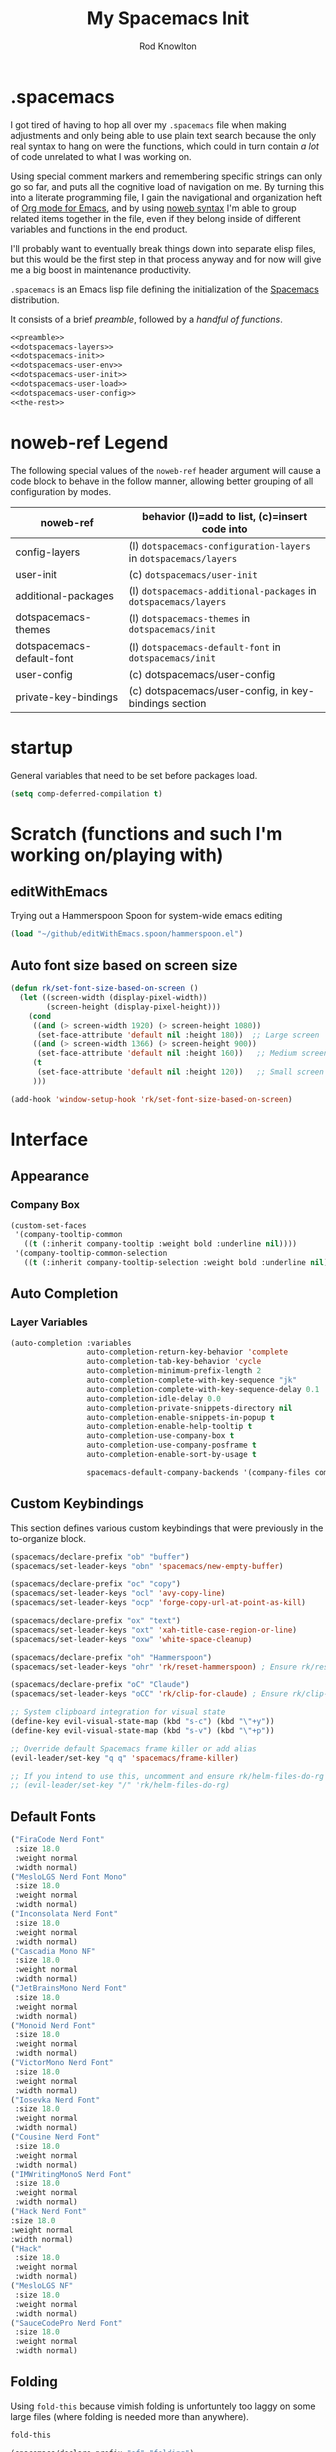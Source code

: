 #+STARTUP: show2level
#+OPTIONS: toc:nil
#+TITLE:My Spacemacs Init
#+AUTHOR: Rod Knowlton
#+EMAIL: codelahoma@gmail.com

* .spacemacs

I got tired of having to hop all over my =.spacemacs= file when making adjustments and only being able to use plain text search because the only real syntax to hang on were the functions, which could in turn contain /a lot/ of code unrelated to what I was working on.

Using special comment markers and remembering specific strings can only go so far, and puts all the cognitive load of navigation on me. By turning this into a literate programming file, I gain the navigational and organization heft of [[https://orgmode.org/][Org mode for Emacs]], and by using [[https://en.wikipedia.org/wiki/Noweb][noweb syntax]] I'm able to group related items together in the file, even if they belong inside of different variables and functions in the end product.

I'll probably want to eventually break things down into separate elisp files, but this would be the first step in that process anyway and for now will give me a big boost in maintenance productivity.

=.spacemacs= is an Emacs lisp file defining the initialization of the [[https://www.spacemacs.org/][Spacemacs]] distribution.

It consists of a brief [[*.spacemacs Preamble][preamble]], followed by a [[*The functions][handful of functions]].

#+begin_src emacs-lisp :noweb no-export  :tangle .spacemacs.d/init.el :comments no
  <<preamble>>
  <<dotspacemacs-layers>>
  <<dotspacemacs-init>>
  <<dotspacemacs-user-env>>
  <<dotspacemacs-user-init>>
  <<dotspacemacs-user-load>>
  <<dotspacemacs-user-config>>
  <<the-rest>>
#+end_src

#+RESULTS:
: dotspacemacs/user-config


* noweb-ref Legend
The following special values of the =noweb-ref= header argument will cause a code block  to behave in the follow manner, allowing better grouping of all configuration by modes.

| noweb-ref                 | behavior (l)=add to list, (c)=insert code into                   |
|---------------------------+------------------------------------------------------------------|
| config-layers             | (l) =dotspacemacs-configuration-layers= in =dotspacemacs/layers= |
| user-init                 | (c) ~dotspacemacs/user-init~                                     |
| additional-packages       | (l) =dotspacemacs-additional-packages= in =dotspacemacs/layers=  |
| dotspacemacs-themes       | (l) =dotspacemacs-themes= in =dotspacemacs/init=                 |
| dotspacemacs-default-font | (l) ~dotspacemacs-default-font~ in ~dotspacemacs/init~           |
| user-config               | (c) dotspacemacs/user-config                                     |
| private-key-bindings      | (c) dotspacemacs/user-config, in key-bindings section            |
|---------------------------+------------------------------------------------------------------|

* startup
General variables that need to be set before packages load.
#+begin_src emacs-lisp :noweb-ref user-init
  (setq comp-deferred-compilation t)
#+end_src


* Scratch (functions and such I'm working on/playing with)
** editWithEmacs
Trying out a Hammerspoon Spoon for system-wide emacs editing
#+begin_src emacs-lisp :noweb-ref user-config
  (load "~/github/editWithEmacs.spoon/hammerspoon.el")
#+end_src

#+RESULTS:
: t
** Auto font size based on screen size
#+begin_src emacs-lisp :noweb-ref user-config
  (defun rk/set-font-size-based-on-screen ()
    (let ((screen-width (display-pixel-width))
          (screen-height (display-pixel-height)))
      (cond
       ((and (> screen-width 1920) (> screen-height 1080))
        (set-face-attribute 'default nil :height 180))  ;; Large screen
       ((and (> screen-width 1366) (> screen-height 900))
        (set-face-attribute 'default nil :height 160))   ;; Medium screen
       (t
        (set-face-attribute 'default nil :height 120))   ;; Small screen
       )))

  (add-hook 'window-setup-hook 'rk/set-font-size-based-on-screen)
#+end_src


* Interface
** Appearance
*** Company Box
#+begin_src emacs-lisp :noweb-ref user-config
  (custom-set-faces
   '(company-tooltip-common
     ((t (:inherit company-tooltip :weight bold :underline nil))))
   '(company-tooltip-common-selection
     ((t (:inherit company-tooltip-selection :weight bold :underline nil)))))
#+end_src

#+RESULTS:

** Auto Completion

*** Layer Variables
#+begin_src emacs-lisp :noweb-ref config-layers
  (auto-completion :variables
                   auto-completion-return-key-behavior 'complete
                   auto-completion-tab-key-behavior 'cycle
                   auto-completion-minimum-prefix-length 2
                   auto-completion-complete-with-key-sequence "jk"
                   auto-completion-complete-with-key-sequence-delay 0.1
                   auto-completion-idle-delay 0.0
                   auto-completion-private-snippets-directory nil
                   auto-completion-enable-snippets-in-popup t
                   auto-completion-enable-help-tooltip t
                   auto-completion-use-company-box t
                   auto-completion-use-company-posframe t
                   auto-completion-enable-sort-by-usage t

                   spacemacs-default-company-backends '(company-files company-capf company-keywords))

#+end_src


** Custom Keybindings
This section defines various custom keybindings that were previously in the to-organize block.

#+begin_src emacs-lisp :noweb-ref private-key-bindings
  (spacemacs/declare-prefix "ob" "buffer")
  (spacemacs/set-leader-keys "obn" 'spacemacs/new-empty-buffer)

  (spacemacs/declare-prefix "oc" "copy")
  (spacemacs/set-leader-keys "ocl" 'avy-copy-line)
  (spacemacs/set-leader-keys "ocp" 'forge-copy-url-at-point-as-kill)

  (spacemacs/declare-prefix "ox" "text")
  (spacemacs/set-leader-keys "oxt" 'xah-title-case-region-or-line)
  (spacemacs/set-leader-keys "oxw" 'white-space-cleanup)

  (spacemacs/declare-prefix "oh" "Hammerspoon")
  (spacemacs/set-leader-keys "ohr" 'rk/reset-hammerspoon) ; Ensure rk/reset-hammerspoon is defined elsewhere (e.g. user-config)

  (spacemacs/declare-prefix "oC" "Claude")
  (spacemacs/set-leader-keys "oCC" 'rk/clip-for-claude) ; Ensure rk/clip-for-claude is defined elsewhere (e.g. user-config)

  ;; System clipboard integration for visual state
  (define-key evil-visual-state-map (kbd "s-c") (kbd "\"+y"))
  (define-key evil-visual-state-map (kbd "s-v") (kbd "\"+p"))

  ;; Override default Spacemacs frame killer or add alias
  (evil-leader/set-key "q q" 'spacemacs/frame-killer)

  ;; If you intend to use this, uncomment and ensure rk/helm-files-do-rg is defined elsewhere
  ;; (evil-leader/set-key "/" 'rk/helm-files-do-rg)
#+end_src
** Default Fonts
#+begin_src emacs-lisp :noweb-ref dotspacemacs-default-font
  ("FiraCode Nerd Font"
   :size 18.0
   :weight normal
   :width normal)
  ("MesloLGS Nerd Font Mono"
   :size 18.0
   :weight normal
   :width normal)
  ("Inconsolata Nerd Font"
   :size 18.0
   :weight normal
   :width normal)
  ("Cascadia Mono NF"
   :size 18.0
   :weight normal
   :width normal)
  ("JetBrainsMono Nerd Font"
   :size 18.0
   :weight normal
   :width normal)
  ("Monoid Nerd Font"
   :size 18.0
   :weight normal
   :width normal)
  ("VictorMono Nerd Font"
   :size 18.0
   :weight normal
   :width normal)
  ("Iosevka Nerd Font"
   :size 18.0
   :weight normal
   :width normal)
  ("Cousine Nerd Font"
   :size 18.0
   :weight normal
   :width normal)
  ("IMWritingMonoS Nerd Font"
   :size 18.0
   :weight normal
   :width normal)
  ("Hack Nerd Font"
  :size 18.0
  :weight normal
  :width normal)
  ("Hack"
   :size 18.0
   :weight normal
   :width normal)
  ("MesloLGS NF"
   :size 18.0
   :weight normal
   :width normal)
  ("SauceCodePro Nerd Font"
   :size 18.0
   :weight normal
   :width normal)

#+end_src

** Folding
Using =fold-this= because vimish folding is unfortuntely too laggy on some large files (where folding is needed more than anywhere).
#+begin_src emacs-lisp :noweb-ref additional-packages
  fold-this
#+end_src

#+begin_src emacs-lisp :noweb-ref private-key-bindings
  (spacemacs/declare-prefix "of" "folding")
  (spacemacs/set-leader-keys
    "off" 'fold-this
    "ofm" 'fold-this-all
    "ofr" 'fold-this-unfold-all)
#+end_src
** Other
#+begin_src emacs-lisp :noweb-ref config-layers
  (colors :variables
          colors-colorize-identifiers 'variables)
  emoji
  evil-better-jumper
  helm
  (osx :variables
       osx-command-as nil)
  spacemacs-modeline
  spacemacs-org
  spacemacs-navigation
  syntax-checking
#+end_src
*** Additional Packages
#+begin_src emacs-lisp :noweb-ref additional-packages
  evil-easymotion
  fira-code-mode
  highlight-indent-guides
  ef-themes
  sqlite3
  all-the-icons
  mermaid-mode
  org-roam-bibtex
  org-noter
  org-noter-pdftools
  hyperbole
#+end_src
** Themes
*** layers
#+begin_src emacs-lisp :noweb-ref config-layers
  theming
  themes-megapack
#+end_src
*** default themes
#+begin_src emacs-lisp :noweb-ref dotspacemacs-themes
  ef-autumn
  ef-winter
  farmhouse-light
  farmhouse-dark
  majapahit-light
  dakrone
  hc-zenburn
  leuven
  cyberpunk
  gruvbox-light-hard
  gruvbox-dark-hard
#+end_src
** Treemacs
#+begin_src emacs-lisp :noweb-ref config-layers
  (treemacs :variables
            treemacs-sorting 'alphabetic-asc
            ;; treemacs-use-follow-mode 'tag
            treemacs-use-git-mode 'deferred
            treemacs-use-scope-type 'Perspectives
            treemacs-use-filewatch-mode t)
#+end_src
* Programming Languages
** Rust
#+begin_src emacs-lisp :noweb-ref config-layers
  rust
#+end_src

** Javascript
#+begin_src emacs-lisp :noweb-ref config-layers
  (javascript :variables
              javascript-repl 'nodejs
              javascript-fmt-on-save t
              node-add-modules-path t
              javascript-fmt-tool 'prettier) ;; includes Coffeescript support
#+end_src

** Typescript
#+begin_src emacs-lisp :noweb-ref config-layers
  (typescript :variables
              typescript-backend 'tide
              typescript-linter 'eslint
              tide-tsserver-executable "/Users/rodk/.asdf/installs/nodejs/14.19.0/.npm/bin/tsserver")
#+end_src

** Lua
#+begin_src emacs-lisp :noweb-ref config-layers
  (lua :variables
       lua-backend 'lsp-emmy
       lua-lsp-emmy-jar-path "~/.emacs.d/EmmyLua-LS-all.jar" ; default path
       lua-lsp-emmy-java-path "java"                         ; default path
       lua-lsp-emmy-enable-file-watchers t)                  ; enabled default
#+end_src

** Python


*** Layer Variables
#+begin_src emacs-lisp :noweb-ref config-layers
  (python :variables
          python-fill-column 99
          python-test-runner 'pytest
          python-backend 'lsp
          python-lsp-server 'pyright
          python-formatter 'black
          python-format-on-save t
          )
#+end_src

*** Show a λ instead of ~lambda~
#+begin_src emacs-lisp :noweb-ref user-config
  (font-lock-add-keywords 'python-mode
                          '(("\\(lambda\\) " 
                             (0 (prog1 ()
                                  (compose-region
                                   (match-beginning 1)
                                   (match-end 1)
                                   "λ"))))))

#+end_src


*** Hy
#+begin_src emacs-lisp :noweb-ref config-layers
  hy
#+end_src

#+begin_src emacs-lisp :noweb-ref additional-packages
  ob-hy
#+end_src
** Other
#+begin_src emacs-lisp :noweb-ref config-layers
  emacs-lisp
  prolog
  sql
  ess ; R
  prettier
#+end_src

* Frameworks
#+begin_src emacs-lisp :noweb-ref config-layers
  react
#+end_src

* Markup Languages
** Mermaid
#+begin_src emacs-lisp :noweb-ref config-layers
  (mermaid :variables
           ob-mermaid-cli-path "/Users/rodk/personal/org-files/node_modules/.bin/mmdc")
#+end_src

** Org Mode
*** Layer Variables
#+begin_src emacs-lisp :noweb-ref config-layers
  (org :variables
       org-appear-autolinks nil
       org-enable-appear-support t
       org-enable-bootstrap-support t
       org-enable-github-support t
       org-enable-hugo-support nil
       org-enable-jira-support t
       jiralib-url "https://kitewire.atlassian.net:443"
       org-enable-modern-support t
       org-enable-notifications t
       org-enable-org-contacts-support nil
       org-enable-org-journal-support t
       org-enable-reveal-js-support t
       org-enable-roam-support t
       org-enable-roam-ui t
       org-enable-sticky-header t
       org-enable-transclusion-support t
       org-enable-trello-support t
       org-projectile-file "TODOs.org"
       org-start-notification-daemon-on-startup t
       org-todo-dependencies-strategy 'semiauto)
#+end_src

*** Additional Packages
#+begin_src emacs-lisp :noweb-ref additional-packages
  ob-async
  ox-slack
  org-superstar
#+end_src

*** Appearance
**** font faces
#+begin_src emacs-lisp :noweb no-export :noweb-ref user-config
  (let* ((variable-tuple
          (cond
           ((x-list-fonts "Source Sans Pro") '(:font "Source Sans Pro"))
           ((x-list-fonts "Avenir Next") '(:font "Avenir Next"))
           ((x-list-fonts "Verdana")         '(:font "Verdana"))
           ;; ((x-list-fonts "Fira Sans")       '(:font "Fira Sans"))
           ((x-list-fonts "ETBembo") '(:font "ETBembo"))
           ((x-list-fonts "Lucida Grande")   '(:font "Lucida Grande"))
           ((x-family-fonts "Sans Serif")    '(:family "Sans Serif"))
           (nil (warn "Cannot find a Sans Serif Font.  Install Source Sans Pro."))))
         (headline           `(:inherit default :weight normal ))
         )

    (custom-theme-set-faces
     'user
     '(fixed-pitch ((t ( :family "FiraMono Nerd Font" :height 1.0))))
     '(variable-pitch ((t (:family "Source Sans Pro" :height 1.1))))
     `(org-document-title ((t (,@headline :inherit fixed-pitch :height 2.5 :underline nil))))
     ;; Ocean colors
     `(org-level-1 ((t (,@headline :inherit fixed-pitch :height 1.8 ))))
     `(org-level-2 ((t (,@headline :inherit fixed-pitch :height 1.5 ))))
     `(org-level-3 ((t (,@headline :inherit fixed-pitch :height 1.4 ))))
     `(org-level-4 ((t (,@headline :inherit fixed-pitch :height 1.3 ))))
     `(org-level-5 ((t (,@headline :inherit fixed-pitch :height 1.2))))
     `(org-level-6 ((t (,@headline :inherit fixed-pitch :height 1.2))))
     `(org-level-7 ((t (,@headline :inherit fixed-pitch :height 1.2))))
     `(org-level-8 ((t (,@headline :inherit fixed-pitch :height 1.2))))
     '(org-block ((t (:inherit fixed-pitch :height 0.8))))
     '(org-code ((t (:inherit (shadow fixed-pitch)))))
     '(org-date ((t (:inherit (font-lock-comment-face fixed-pitch) :height 0.9))))
     '(org-document-info-keyword ((t (:inherit (shadow fixed-pitch)))))
     '(org-done ((t ( :font "Fira Sans" :height 1.0  :weight bold))))
     '(org-indent ((t (:inherit (org-hide fixed-pitch)))))
     '(org-link ((t (:underline t))))
     '(org-meta-line ((t (:inherit (font-lock-comment-face fixed-pitch)))))
     '(org-property-value ((t (:inherit fixed-pitch))))
     '(org-special-keyword ((t (:inherit (font-lock-comment-face fixed-pitch)))))
     '(org-table ((t (:inherit fixed-pitch ))))
     '(org-tag ((t (:inherit (shadow fixed-pitch)  :height 0.5))))
     '(org-todo ((t ( :font "Fira Sans" :height 0.8 ))))
     '(org-verbatim ((t (:inherit (shadow fixed-pitch)))))
     ))
#+end_src
***** Switch between org heading color themes

#+begin_src emacs-lisp :noweb-ref user-config
  (defvar org-heading-colors-schemes
    '(("Arctic"    . ("LightCyan" "AliceBlue" "LavenderBlue" "GhostWhite" "LightSteelBlue"))
      ("Autumn"    . ("OrangeRed" "DarkGoldenrod" "Sienna" "Peru" "Wheat4"))
      ("Candy"     . ("HotPink" "DeepPink" "VioletRed" "MediumVioletRed" "RosyBrown"))
      ("Cyber"     . ("DeepPink" "Cyan" "SpringGreen" "BlueViolet" "DimGray"))
      ("Desert"    . ("Tan4" "SandyBrown" "PeachPuff3" "Wheat4" "Bisque4"))
      ("Earth"     . ("Sienna" "RosyBrown" "DarkKhaki" "Tan" "Wheat4"))
      ("Forest"    . ("ForestGreen" "OliveDrab" "DarkOliveGreen" "YellowGreen" "DarkSeaGreen"))
      ("Galaxy"    . ("MediumSlateBlue" "MediumPurple" "Purple" "DarkViolet" "SlateGray"))
      ("Garden"    . ("MediumSeaGreen" "DarkSeaGreen" "PaleGreen" "LightGreen" "Gray"))
      ("Meadow"    . ("MediumAquamarine" "PaleGreen" "LightGreen" "DarkSeaGreen" "LightSlateGray"))
      ("Mountain"  . ("RoyalBlue4" "SteelBlue4" "DodgerBlue4" "SlateBlue4" "LightSlateGray"))
      ("Nordic"    . ("SteelBlue" "LightSteelBlue" "SlateGray" "LightSlateGray" "Gray"))
      ("Ocean"     . ("DeepSkyBlue1" "MediumSpringGreen" "Turquoise" "SlateBlue" "CadetBlue"))
      ("Pastel"    . ("SkyBlue" "LightGoldenrod" "PaleGreen" "Salmon" "LightGray"))
      ("Retro"     . ("Magenta3" "Cyan3" "Yellow3" "Green3" "Gray3"))
      ("Royal"     . ("RoyalBlue" "MediumBlue" "Navy" "MidnightBlue" "SlateGray"))
      ("Seaside"   . ("CadetBlue" "LightBlue" "PowderBlue" "PaleTurquoise" "LightSlateGray"))
      ("Sunset"    . ("MediumVioletRed" "DeepPink" "HotPink" "LightPink" "RosyBrown"))
      ("Twilight"  . ("MediumPurple" "SlateBlue" "DarkSlateBlue" "Navy" "DimGray"))
      ("Vibrant"   . ("DodgerBlue1" "Gold1" "Chartreuse1" "OrangeRed1" "Gray50"))
      ("Volcanic"  . ("OrangeRed" "Firebrick" "DarkRed" "IndianRed" "RosyBrown4"))
      ("Wine"      . ("Maroon" "VioletRed" "MediumVioletRed" "PaleVioletRed" "RosyBrown")))
    "Alist of org heading color schemes. Each scheme contains 5 colors:
  4 for different heading levels and 1 for done states.")

  (defun preview-org-colors ()
    "Preview all color schemes in a temporary buffer."
    (interactive)
    (let ((preview-buffer (get-buffer-create "*Org Color Schemes Preview*")))
      (with-current-buffer preview-buffer
        (erase-buffer)
        (fundamental-mode)
        (dolist (scheme org-heading-colors-schemes)
          (let* ((scheme-name (car scheme))
                 (colors (cdr scheme)))

            ;; Insert the theme name
            (let ((start-pos (point)))
              (insert (format "* %s Theme\n" scheme-name))
              (add-text-properties start-pos (point)
                                 `(face (:weight bold :height 1.5))))

            ;; Insert each level with its color
            (dotimes (i 4)
              (let ((start-pos (point)))
                (insert (format "%s Level %d Heading (%s)\n"
                              (make-string (1+ i) ?*)
                              (1+ i)
                              (nth i colors)))
                (add-text-properties
                 start-pos (point)
                 `(face (:foreground ,(nth i colors) :height ,(- 1.4 (* i 0.1)))))))

            ;; Add done state preview
            (let ((start-pos (point)))
              (insert (format "* DONE Example Done Heading (%s)\n" (nth 4 colors)))
              (add-text-properties
               start-pos (point)
               `(face (:foreground ,(nth 4 colors) :height 1.3))))

            (insert "\n"))))

      (display-buffer preview-buffer)))

  (defun switch-org-colors (scheme-name)
    "Switch org heading colors to a predefined scheme.
  SCHEME-NAME should be one of the defined color schemes."
    (interactive
     (list (completing-read "Choose color scheme: "
                           (mapcar #'car org-heading-colors-schemes))))
    (let* ((colors (cdr (assoc scheme-name org-heading-colors-schemes)))
           (variable-tuple
            (cond ((x-list-fonts "Source Sans Pro") '(:font "Source Sans Pro"))
                  ((x-list-fonts "Avenir Next") '(:font "Avenir Next"))
                  ((x-list-fonts "Verdana") '(:font "Verdana"))
                  ((x-list-fonts "ETBembo") '(:font "ETBembo"))
                  ((x-list-fonts "Lucida Grande") '(:font "Lucida Grande"))
                  ((x-family-fonts "Sans Serif") '(:family "Sans Serif"))
                  (nil (warn "Cannot find a Sans Serif Font. Install Source Sans Pro."))))
           (headline `(:inherit default :weight normal)))

      (custom-theme-set-faces
       'user
       `(org-level-1 ((t (,@headline ,@variable-tuple :height 1.8 :foreground ,(nth 0 colors)))))
       `(org-level-2 ((t (,@headline ,@variable-tuple :height 1.5 :foreground ,(nth 1 colors)))))
       `(org-level-3 ((t (,@headline ,@variable-tuple :height 1.4 :foreground ,(nth 2 colors)))))
       `(org-level-4 ((t (,@headline ,@variable-tuple :height 1.3 :foreground ,(nth 3 colors)))))
       `(org-done ((t (,@headline :foreground ,(nth 4 colors))))))

      (message "Switched to %s color scheme" scheme-name)))
#+end_src
***** Set default org heading color theme
#+begin_src emacs-lisp  :noweb-ref user-config
  (with-eval-after-load 'org
    (switch-org-colors "Cyber"))
#+end_src
#+RESULTS:

**** org-superstar
#+begin_src emacs-lisp :noweb-ref user-config
  (with-eval-after-load 'org-superstar
    (setq org-superstar-item-bullet-alist
          '((?* . ?•)
            (?+ . ?➤)
            (?- . ?•)))
    (setq org-superstar-headline-bullets-list
          '("⦿" "⬦" "○" "▷"))
    (setq org-superstar-special-todo-items t)
    (setq org-superstar-remove-leading-stars t)
    ;; Enable custom bullets for TODO items
    (setq org-superstar-todo-bullet-alist
          '(("TODO" . ?🔳)
            ("NEXT" . ?👀)
            ("IN-PROGRESS" . ?🚀)
            ("CODE-COMPLETE" . ?💾)
            ("NEEDS-REFINEMENT" . ?🔍)
            ("NOT-APPLICABLE" . ?💩)
            ("WAITING" . ?☕)
            ("QUESTION" . ?❓)
            ("MEETING" . ?⏰)
            ("CANCELLED" . ?❌)
            ("ATTENDED" . ?📝)
            ("ANSWERED" . ?👍) 
            ("DONE" . ?✅)))
    (org-superstar-restart))
#+end_src

***** Select from amongst bullet sets
#+begin_src emacs-lisp :noweb-ref user-config
  (defvar rk/org-bullet-schemes
    '(("Geometric" . ("◉" "○" "◈" "◇"))
      ("Natural"   . ("❋" "✿" "❀" "✤"))
      ("Stars"     . ("★" "☆" "✭" "✧"))
      ("Circles"   . ("●" "◐" "◑" "○"))
      ("Math"      . ("➊" "➋" "➌" "➍"))
      ("Arrows"    . ("➤" "➢" "➣" "➼"))
      ("Modern"    . ("◆" "▶" "▸" "▹"))
      ("Celestial" . ("✶" "✸" "✹" "✺"))
      ("Boxes"      . ("█" "▅" "▃" "▁"))
      ("Diamonds"   . ("❖" "❈" "✧" "✦"))
      ("Flowers"    . ("✾" "✽" "✼" "✻"))
      ("Hearts"     . ("❤" "♥" "♡" "❥"))
      ("Snowflakes" . ("❄" "❆" "❅" "❊"))
      ("Chess"      . ("♔" "♕" "♖" "♗"))
      ("Squares"    . ("⬣" "⬡" "⬢" "⬩"))
      ("Weather"    . ("☀" "☁" "☂" "☃"))
      ("Music"      . ("♬" "♫" "♪" "♩"))
      ("Cards"      . ("♠" "♣" "♥" "♦"))
      ("Buddhist"   . ("☸" "☯" "☮" "✴"))
      ("Runes"      . ("ᛃ" "ᛒ" "ᛦ" "ᚻ"))
      ("Tech"       . ("⌘" "⌥" "⇧" "⌤"))
      ("Blocks"     . ("░" "▒" "▓" "█"))
      ("Planets"    . ("☉" "☽" "☿" "♀"))
      ("Zodiac"     . ("♈" "♉" "♊" "♋"))
      ("Ancient"    . ("⚛" "☤" "⚕" "⚚"))
      ("Symbolic"   . ("⚡" "☘" "☔" "☠"))
      ("Checklist"  . ("☑" "☐" "⚀" "⚁")) )
    "Alist of org heading bullet schemes.")

  (defun rk/switch-org-bullets (scheme-name)
    "Switch org heading bullets to a predefined scheme."
    (interactive
     (list (completing-read "Choose bullet scheme: "
                            (mapcar #'car rk/org-bullet-schemes))))
    (let ((bullets (cdr (assoc scheme-name rk/org-bullet-schemes))))
      (setq org-superstar-headline-bullets-list bullets)
      (org-superstar-restart)
      (message "Switched to %s bullet scheme" scheme-name)))

  (defun rk/preview-org-bullets ()
    "Preview all bullet schemes in a temporary buffer."
    (interactive)
    (with-output-to-temp-buffer "*Org Bullet Schemes Preview*"
      (with-current-buffer "*Org Bullet Schemes Preview*"
        (org-mode)
        (dolist (scheme org-bullet-schemes)
          (insert (format "* %s\n" (car scheme)))
          (let ((bullets (cdr scheme)))
            (dolist (bullet bullets)
              (insert (format "  %s %s\n" bullet bullet))))
          (insert "\n")))))
#+end_src

***** Default bullet set
#+begin_src emacs-lisp :noweb-ref user-config
  (with-eval-after-load 'org-superstar
    (rk/switch-org-bullets "Runes")
    )
#+end_src


*** Org-Reveal
#+begin_src emacs-lisp :noweb-ref user-config

  ;; Org-reveal
  (setq org-re-reveal-title-slide "<h1 class='title'>%t</h1><h2 class='author'>%a</h2><p class='email'>%e</p>")
  (setq org-re-reveal-root "https://cdn.jsdelivr.net/npm/reveal.js")
  (setq org-re-reveal-revealjs-version "5")


#+end_src



*** Org-Babel
Let's not rearrange the windows when we open the special edit window, instead using a horizontal split of the current window
#+begin_src emacs-lisp :noweb-ref user-config
  (setq org-src-window-setup 'split-window-below)
#+end_src

#+RESULTS:
: split-window-below

*** Eval on Load
#+begin_src emacs-lisp :noweb-ref user-config
  (with-eval-after-load 'org
    (setq org-M-RET-may-split-line nil)

    (font-lock-add-keywords 'org-mode
                            '(("^ *\\([-]\\) "
                               (0 (prog1 ()
                                    (compose-region
                                     (match-beginning 1)
                                     (match-end 1)
                                     "•"))))))
    (setq alert-default-style 'notifications)
    (add-hook 'org-mode-hook 'variable-pitch-mode)
    ;; (add-hook 'org-mode-hook 'visual-line-mode)

    ;; org directories
    (setq org-directory "~/personal/org-files/")
    (setq org-roam-directory (concat org-directory "roam-notes/"))
    (setq org-link-frame-setup '((file . find-file-noselect)))

    (org-roam-db-autosync-mode)

    ;; (setq elfeed-db-directory (concat org-directory "elfeed-db/")
    ;;       rmh-elfeed-org-files (list (concat org-directory "elfeed.org")))

    ;; default to all top level org files for agenda
    (unless org-agenda-files
      (setq org-agenda-files (directory-files org-directory nil "org$")))

    ;; file prefix aliases
    (defalias `rk/org-file (apply-partially 'concat org-directory))

    (setq org-persp-startup-org-file (concat org-directory "gtd.org"))
    (setq org-id-track-globally t)


    (setq org-roam-completion-everywhere t)

    (add-to-list 'org-modules 'org-protocol)
    (add-to-list 'org-modules 'org-tempo)
    (add-to-list 'org-modules 'org-checklist)

    (setq org-tags-exclude-from-inheritance '("project"))
    (setq org-list-allow-alphabetical t)

    (setq org-capture-templates `(
                                  ("t" "Todos")
                                  ("tl" "Todo with Link" entry (file ,(rk/org-file "inbox.org")) "* TODO %?\n  %i\n  %a")
                                  ("tt" "Todo" entry (file ,(rk/org-file "inbox.org")) "* TODO %?\n  %i\n")
                                  ("tT" "Tickler" entry (file+headline ,(rk/org-file "tickler.org") "Tickler") "* %i%? \n %U"))
          )

    (global-set-key "\C-cb" 'org-switchb)

    (setq diary-file (rk/org-file "diary.org"))
    (setq org-agenda-include-diary t)

    (setq org-journal-dir "~/personal/org-files/journal/"
          org-journal-date-prefix "#+TITLE: "
          org-journal-date-format "%A, %B %d %Y"
          org-journal-time-prefix "* "
          )



    (setq rk/work-org-files (-flatten (list

                                       (rk/org-file "inbox.org")
                                       (rk/org-file "gtd.org")
                                       (rk/org-file "tickler.org")
                                       (rk/org-file "someday.org")
                                       (rk/org-file "reference.org")
                                       )))

    (setq rk/home-org-files (list
                             (rk/org-file "inbox.org")
                             (rk/org-file "home.org")
                             (rk/org-file "gtd.org")
                             (rk/org-file "tickler.org")
                             (rk/org-file "someday.org")
                             ))

    (setq org-agenda-custom-commands
          '(("h" "Home"
             ((agenda "" ((org-agenda-span 3)))
              (tags-todo "@phone" ((org-agenda-overriding-header "Calls")))
              (tags "-@kitewire+TODO=\"WAITING\"" ((org-agenda-overriding-header "Waiting")))
              (tags-todo "-@kitewire" (
                                       (org-agenda-overriding-header "Todo")
                                       (org-agenda-files rk/home-org-files)
                                       (org-agenda-skip-function 'my-org-agenda-skip-all-siblings-but-first)))
              ()))
            ("k" . "Kitewire Views")
            ("kk" "Kitewire"
             (
              (agenda "" (
                          (org-agenda-entry-types '(:deadline :scheduled* :timestamp :sexp))
                          (org-agenda-files rk/work-org-files)
                          ))
              (tags-todo "+atlasup-reading-home-@home-30days-60days-90days/-MEETING" ((org-agenda-overriding-header "Atlas UP") (org-agenda-files rk/work-org-files) ))
              (tags-todo "ticket" ((org-agenda-overriding-header "Tickets")
                                   (org-agenda-skip-function
                                    '(org-agenda-skip-entry-if 'todo 'done))))
              (tags-todo "errand" ((org-agenda-overriding-header "Errands")
                                   (org-agenda-skip-function
                                    '(org-agenda-skip-entry-if 'todo 'done))))
              (tags "-@home-home+TODO=\"WAITING\"" ((org-agenda-overriding-header "Waiting")))
              ;; (tags "30days" ((org-agenda-overriding-header "30 Day Plan")))
              ;; (tags "60days" ((org-agenda-overriding-header "60 Day Plan")))
              ;; (tags "90days" ((org-agenda-overriding-header "90 Day Plan")))



              ;; (tags "-@home-home+TODO=\"IN-PROGRESS\"" ((org-agenda-overriding-header "Todo") (org-agenda-files rk/work-org-files)))
              ()))
            ("kW" "Weekly review"
             agenda ""
             ((org-agenda-span 'week)
              (org-agenda-start-on-weekday 0)
              (org-agenda-start-with-log-mode '(closed clock))
              (org-agenda-skip-function
               '(org-agenda-skip-entry-if 'nottodo 'done))
              )
             )))
    (add-to-list 'org-agenda-custom-commands
                 '("W" "Weekly review"
                   agenda ""
                   ((org-agenda-span 'week)
                    (org-agenda-start-on-weekday 0)
                    (org-agenda-start-with-log-mode '(closed clock))
                    (org-agenda-skip-function
                     '(org-agenda-skip-entry-if 'nottodo 'done))
                    )
                   ))
    (setq org-startup-indented t)
    (add-to-list 'org-file-apps '(directory . emacs))

    ;; Refiling refinements
    ;; source: https://blog.aaronbieber.com/2017/03/19/organizing-notes-with-refile.html

    (setq org-refile-targets '((org-agenda-files :maxlevel . 6)))
    (setq org-refile-use-outline-path 'file)
    (setq org-outline-path-complete-in-steps nil)
    (setq org-refile-allow-creating-parent-nodes 'confirm)
    (setq org-clock-persist 'history)
    (org-clock-persistence-insinuate)

    (setq org-todo-keywords
          '((sequence
             "TODO(t)"
             "WAITING(w)"
             "NEXT(n)"
             "IN-PROGRESS(i)"
             "NEEDS-REFINEMENT(r)"
             "|"
             "NOT-APPLICABLE"
             "DONE(d)"
             "CANCELLED(c@)"
             )
            (sequence "QUESTION" "|" "ANSWERED(@)")
            (sequence "MEETING(m)" "|" "ATTENDED(a@)" "IGNORED(t)" "CANCELLED(l@)")))

    (setq org-catch-invisible-edits 'smart)

    (org-babel-do-load-languages
     'org-babel-load-languages
     '((emacs-lisp . t)
       (mermaid . t)
       (plantuml . t)
       (http . t)
       (lua . t)
       (python . t)
       (shell . t)
       (hy . t)
       (R . t)))
    (setq org-confirm-babel-evaluate nil
          org-src-fontify-natively t
          org-src-tab-acts-natively t)

    (setq org-roam-dailies-capture-templates
          '(("d" "default" entry
             "* %<%H:%M>  %?"
             :target (file+head "%<%Y-%m-%d>.org"
                                "#+title: %<%Y-%m-%d>\n"))))
    (setq org-roam-capture-templates
          '(("d" "default" plain "%?"
             :target (file+head "%<%Y%m%d%H%M%S>-${slug}.org"
                                "#+title: ${title}\n")
             :unnarrowed t)
            ("i" "Interaction Log" plain
             "%?"
             :target (file+head "interactions/%<%Y%m%d%H%M%S>-${slug}.org"
                                "#+title: Interaction with ChatGPT\n#+roam_tags: interaction chatgpt\n\n")
             :unnarrowed t
             :immediate-finish t
             :jump-to-captured t) ("g" "GPTel Interaction" plain "%?" :target
             (file+head "interactions/%<%Y%m%d%H%M%S>-${slug}.org"
                        "#+title: ${title}\n#+roam_tags: interaction gptel\n#+date: %U\n\n* Context\n** Purpose\n\n* Key Questions\n\n* Insights\n\n* Follow-up Actions\n\n* Raw Interaction\n:PROPERTIES:\n:CAPTURED_ON: %U\n:MODEL: %^{Model}\n:END:\n\n")
             :unnarrowed t) ))

    (org-roam-db-autosync-mode)
    )
#+end_src
*** Custom menu items

#+begin_src emacs-lisp :noweb-ref private-key-bindings
  (spacemacs/declare-prefix "oo" "org")
  (spacemacs/set-leader-keys"ooa" 'org-agenda)
  (spacemacs/set-leader-keys "oos" 'org-save-all-org-buffers)
  (spacemacs/set-leader-keys "ooc" 'org-capture)
  (spacemacs/set-leader-keys "oo/" 'helm-org-rifle)

  (spacemacs/declare-prefix "ooT" "theming")
  (spacemacs/set-leader-keys "ooTc" 'switch-org-colors)
  (spacemacs/set-leader-keys "ooTb" 'rk/switch-org-bullets)


  (spacemacs/declare-prefix "or" "org-roam")
  (spacemacs/declare-prefix "ord" "dailies")
  (spacemacs/declare-prefix "ort" "tags")

  (spacemacs/set-leader-keys
    "orjd" 'rk/open-daily-writing
    "orjj" 'org-roam-dailies-capture-today
    "orjf" 'org-roam-dailies-goto-today
    "orrj" 'org-roam-dailies-capture-today
    "ora" 'org-roam-alias-add
    "orf" 'org-roam-node-find
    "orc" 'org-roam-capture
    "org" 'org-roam-graph
    "ori" 'org-roam-node-insert
    "oru" 'org-roam-ui-mode
    "ordc" 'org-roam-dailies-capture-today
    "ordd" 'org-roam-dailies-goto-date
    "ordt" 'org-roam-dailies-goto-today
    "ordy" 'org-roam-dailies-goto-yesterday
    "ordT" 'org-roam-dailies-goto-tomorrow
    "orta" 'org-roam-tag-add
    "ortr" 'org-roam-tag-remove
    "orb" 'org-roam-buffer-toggle
    )
#+end_src

**** Other
#+begin_src emacs-lisp :noweb-ref config-layers
  html
  markdown
#+end_src

**** PlantUML
#+begin_src emacs-lisp :noweb-ref config-layers
  (plantuml :variables
            plantuml-jar-path "/opt/homebrew/opt/plantuml/libexec/plantuml.jar"
            org-plantuml-jar-path "/opt/homebrew/opt/plantuml/libexec/plantuml.jar")
#+end_src

**** Yaml
#+begin_src emacs-lisp :noweb-ref config-layers
  (yaml :variables
        yaml-enable-lsp t)
#+end_src

** XML
#+begin_src emacs-lisp :noweb-ref user-config
  (defun rk/validate-xml-with-xmllint ()
    "Validate the current XML file using xmllint and create a compilation-style error buffer."
    (interactive)
    (let* ((xml-file (buffer-file-name))
           (xsd-file "/Users/rodk/work/atlas-up-ai/atlas_up/ai/prompts/xml/complete-llm-schema.xsd")  ; Replace with path to your XSD
           (buffer-name "*XML Validation*")
           (error-regexp
            '("^\\(/.*\\.xml\\):\\([0-9]+\\): .*$" 1 2))
           (command (format "xmllint --noout --schema %s %s 2>&1"
                            (shell-quote-argument xsd-file)
                            (shell-quote-argument xml-file))))

      ;; Kill existing validation buffer if it exists
      (when (get-buffer buffer-name)
        (kill-buffer buffer-name))

      ;; Run command and capture output
      (with-current-buffer (get-buffer-create buffer-name)
        (erase-buffer)
        (insert (shell-command-to-string command))

        ;; Set compilation mode to enable error jumping
        (compilation-mode)

        ;; Add error regexp for XML validation errors
        (set (make-local-variable 'compilation-error-regexp-alist-alist)
             (list (cons 'xml-error error-regexp)))
        (set (make-local-variable 'compilation-error-regexp-alist)
             '(xml-error))

        ;; Show the buffer
        (display-buffer (current-buffer))

        ;; If no errors, close the buffer after a short delay
        (if (= (buffer-size) 0)
            (progn
              (message "XML validation successful!")
              (run-at-time 2 nil
                           (lambda ()
                             (when (get-buffer buffer-name)
                               (kill-buffer buffer-name)))))
          (message "XML validation failed. Check *XML Validation* buffer.")))))
#+end_src
 

* File Formats
#+begin_src emacs-lisp :noweb-ref config-layers
  csv
  pdf
#+end_src

* Development Tools

** ChatGPT

#+begin_src emacs-lisp :noweb-ref additional-packages
  ;; (chatgpt :location (recipe
  ;;                     :fetcher github
  ;;                     :repo "joshcho/ChatGPT.el"))
  gptel
  (gptel-extensions :location "/Users/rodk//.emacs.d/private/gptel-extensions.el/")

#+end_src


#+begin_src emacs-lisp :noweb-ref user-config
  ;; (require 'python)
  ;; (setq chatgpt-repo-path (expand-file-name "chatgpt/" quelpa-build-dir))
  ;; (global-set-key (kbd "C-c q") #'chatgpt-query)
  (require 'gptel)
  (require 'gptel-extensions)
  (setq gptel-default-mode 'org-mode)

#+end_src

#+begin_src emacs-lisp :noweb-ref user-config
  (defun rk/gptel-before-advice (&rest args)
    "Before advice for =gptel' function. Sets =api-key= parameter
  from =auth-source-search' results."
    (let ((auth-info (nth 0 (auth-source-search :host "openai.com"))))
      (setq-local gptel-api-key (plist-get auth-info :secret))))

  (advice-add 'gptel :before #'rk/gptel-before-advice)
#+end_src
** Other
#+begin_src emacs-lisp :noweb-ref config-layers
  ansible
  cmake
  graphviz
  restclient
#+end_src

*** LSP
#+begin_src emacs-lisp :noweb-ref config-layers
  (lsp :variables
       lsp-file-watch-threshold 2000
       lsp-navigation 'peek
       lsp-headerline-breadcrumb-enable t
       lsp-headerline-breadcrumb-segments '(path-up-to-project file symbols)
       )
#+end_src

*** Tree-Sitter
#+begin_src emacs-lisp :noweb-ref config-layers
  ;; (tree-sitter :variables
  ;;              spacemacs-tree-sitter-hl-black-list '(js2-mode rjsx-mode)
  ;;              tree-sitter-syntax-highlight-enable t
  ;;              tree-sitter-fold-enable t
  ;;              tree-sitter-fold-indicators-enable nil)
#+end_src

* External App Integrations
Set up a private key namespace for applications
#+begin_src emacs-lisp :noweb-ref private-key-bindings
  (spacemacs/declare-prefix "oa" "applications")
#+end_src
** pass
#+begin_src emacs-lisp :noweb-ref config-layers
pass
#+end_src

** direnv
The direnv package, along with [[https://github.com/asdf-community/asdf-direnv][asdf-direnv]], allow specification of tools specific to a directory.
#+begin_src emacs-lisp :noweb-ref additional-packages
direnv
#+end_src

We add a hook to update the ~direnv~ variables whenever loading a file.
#+begin_src emacs-lisp :noweb no-export :noweb-ref user-config
  (add-hook 'find-file-hook 'direnv-update-directory-environment)

#+end_src

** Pinboard
Require the package
#+begin_src emacs-lisp :noweb-ref additional-packages
  pinboard
#+end_src

Set up a key binding to launch
#+begin_src emacs-lisp :noweb-ref private-key-bindings
  (spacemacs/set-leader-keys
    "oap" 'pinboard)
#+end_src
** CoPilot
#+begin_src emacs-lisp :noweb-ref additional-packages
  ;; (copilot :location (recipe
  ;;                     :fetcher github
  ;;                     :repo "zerolfx/copilot.el"
  ;;                     :files ("*.el" "dist")))
#+end_src
#+begin_src emacs-lisp :noweb-ref config-layers

  github-copilot

#+end_src

#+begin_src emacs-lisp :noweb-ref user-config
  (with-eval-after-load 'company
    ;; disable inline previews
    (delq 'company-preview-if-just-one-frontend company-frontends))

  (with-eval-after-load 'copilot
    (define-key copilot-completion-map (kbd "<tab>") 'copilot-accept-completion)
    (define-key copilot-completion-map (kbd "TAB") 'copilot-accept-completion)
    (define-key copilot-completion-map (kbd "C-<tab>") 'copilot-accept-completion-by-word)
    (define-key copilot-completion-map (kbd "C-TAB") 'copilot-accept-completion-by-word))

  (add-hook 'prog-mode-hook 'copilot-mode)
#+end_src


** Other
#+begin_src emacs-lisp :noweb-ref config-layers
  chrome
  docker
  git
  (wakatime :variables
            wakatime-api-key "c3241a98-9066-4792-87de-163047db98b3"
            wakatime-cli-path "/opt/homebrew/bin/wakatime-cli")

#+end_src

* Emacs Extensions and Applications
** elfeed (RSS Reader)
*** Layer Variables
#+begin_src emacs-lisp :noweb-ref config-layers
  (elfeed :variables
          elfeed-db-directory "~/personal/org-files/elfeed-db"
          rmh-elfeed-org-files (list "~/personal/org-files/elfeed.org")) 
#+end_src
*** Eval after load
#+begin_src emacs-lisp :noweb-ref user-config
  (with-eval-after-load 'elfeed
    (require 'elfeed)
    
    (defun elfeed-save-to-org-roam-dailies ()
      "Save the current elfeed entry to org-roam dailies."
      (interactive)
      (let* ((entry (elfeed-search-selected :single))
             (title (elfeed-entry-title entry))
             (link (elfeed-entry-link entry))
             (content (elfeed-deref (elfeed-entry-content entry)))
             (date (format-time-string "%Y-%m-%d"))
             (org-roam-dailies-dir (expand-file-name "dailies" org-roam-directory))
             (daily-file (expand-file-name (concat date ".org") org-roam-dailies-dir)))
        (unless (file-exists-p daily-file)
          (with-temp-buffer (write-file daily-file)))
        (with-current-buffer (find-file-noselect daily-file)
          (goto-char (point-max))
          (insert (concat "* " title "\n"))
          (insert (concat "[[" link "][" link "]]\n\n"))
          (insert (concat content "\n"))
          (save-buffer))))

    ;; Bind the function to a key for easy access
    (define-key elfeed-search-mode-map (kbd "o") 'elfeed-save-to-org-roam-dailies))

#+end_src


** mu4e (Email)

*** layer config
#+begin_src emacs-lisp :noweb-ref config-layers
  (mu4e :variables
        user-email-address "codelahoma@gmail.com"
        mu4e-use-maildirs-extension nil
        mu4e-update-interval (* 5 60)
        mu4e-enable-notifications t
        mu4e-enable-mode-line t
        mu4e-org-compose-support t
        mu4e-headers-leave-behavior 'apply
        org-mu4e-convert-to-html t
        mu4e-enable-async-operations t
        mu4e-maildir "~/Maildir"
        mu4e-get-mail-command "mbsync -a"
        mu4e-view-show-addresses t
        mu4e-view-show-images t
        mu4e-date-format "%y/%m/%d"
        mu4e-headers-date-format "%Y/%m/%d"
        mu4e-change-filenames-when-moving t)
#+end_src

*** contexts
#+begin_src emacs-lisp :noweb-ref user-config
  (with-eval-after-load 'mu4e
    (setq mu4e-contexts
          (list
           ;; Work account
           (make-mu4e-context
          :name "Work"
          :match-func
          (lambda (msg)
            (when msg
              (string-prefix-p "/Gmail" (mu4e-message-field msg :maildir))))
          :vars '((user-mail-address . "rod@atlasup.com")
                  (user-full-name    . "Rod Knowlton")
                  (mu4e-drafts-folder  . "/Gmail/[Gmail]/Drafts")
                  (mu4e-sent-folder  . "/Gmail/[Gmail]/Sent Mail")
                  (mu4e-refile-folder  . "/Gmail/[Gmail]/All Mail")
                  (mu4e-trash-folder  . "/Gmail/[Gmail]/Trash")
                  (message-sendmail-extra-arguments . ("-a" "atlasup"))
                  (mu4e-compose-signature . "\nRod Knowlton\nBackend Developer - AtlasUp\nGithub: codelahoma")
                  (mu4e-maildir-shortcuts . ((:maildir "/Gmail/Inbox" :key ?i)
                                             (:maildir "/Gmail/[Gmail]/Sent Mail" :key ?s)
                                             (:maildir "/Gmail/[Gmail]/Drafts" :key ?d)
                                             (:maildir "/Gmail/[Gmail]/All Mail" :key ?a)
                                             (:maildir "/Gmail/[Gmail]/Trash" :key ?t)
                                             (:maildir "/Gmail/[Gmail]/Spam" :key ?j)))
                  ))

         ;; Personal account
         (make-mu4e-context
          :name "Personal"
          :match-func
          (lambda (msg)
            (when msg
              (string-prefix-p "/Fastmail" (mu4e-message-field msg :maildir))))
          :vars '((user-mail-address . "rod@rodknowlton.com")
                  (user-full-name    . "Rod Knowlton")
                  (mu4e-drafts-folder  . "/Fastmail/Drafts")
                  (mu4e-sent-folder  . "/Fastmail/Sent")
                  (mu4e-refile-folder  . "/Fastmail/Archive")
                  (mu4e-trash-folder  . "/Fastmail/Trash")
                  (message-sendmail-extra-arguments . ("-a" "fastmail"))
                  (mu4e-compose-signature . "Rod Knowlton\n\nI make computers do things.")
                  (mu4e-maildir-shortcuts . ((:maildir "/Fastmail/INBOX" :key ?i)
                                             (:maildir "/Fastmail/Sent Items" :key ?s)
                                             (:maildir "/Fastmail/Drafts" :key ?d)
                                             (:maildir "/Fastmail/Archive" :key ?a)
                                             (:maildir "/Fastmail/Trash" :key ?t)
                                             (:maildir "/Fastmail/Junk Mail" :key ?j)))
                  )))))
#+end_src

#+RESULTS:
| #s(mu4e-context Work nil nil (lambda (msg) (when msg (string-prefix-p /Gmail (mu4e-message-field msg :maildir)))) ((user-mail-address . rod@atlasup.com) (user-full-name . Rod Knowlton) (mu4e-drafts-folder . /Gmail/[Gmail]/Drafts) (mu4e-sent-folder . /Gmail/[Gmail]/Sent Mail) (mu4e-refile-folder . /Gmail/[Gmail]/All Mail) (mu4e-trash-folder . /Gmail/[Gmail]/Trash) (message-sendmail-extra-arguments -a atlasup) (mu4e-compose-signature . |

*** customizations
Make sure our custom lisp directory is in =load-path= (effective noop if already there)
#+begin_src emacs-lisp :noweb-ref user-config :results silent
  (add-to-list 'load-path "~/.spacemacs.d/lisp/")
#+end_src

**** Misc Settings
#+begin_src emacs-lisp :noweb-ref user-config
  (require 'mu4e)
  (require 'smtpmail)

  (setq mu4e-headers-leave-behavior 'apply
        message-send-mail-function 'message-send-mail-with-sendmail
        sendmail-program "/opt/homebrew/bin/msmtp")
#+end_src

#+RESULTS:
: /opt/homebrew/bin/msmtp

**** Bookmarks
#+begin_src emacs-lisp :noweb-ref user-config :results none
  (setq mu4e-bookmarks '((:name "Recent Unread Inbox"
                               :query "maildir:/Fastmail/INBOX AND flag:unread AND date:3d..now"
                               :key ?r)
                        (:name "Unread messages"
                               :query "flag:unread AND NOT flag:trashed"
                               :key 117)
                        (:name "Today's messages"
                               :query "date:today..now"
                               :key 116)))
#+end_src

**** Maildir Shortcuts
#+begin_src emacs-lisp :noweb-ref user-config :results none
  (setq mu4e-maildir-shortcuts
        '((:maildir "/Fastmail/INBOX" :key ?f)
          (:maildir "/Gmail/Inbox" :key ?g)))
#+end_src

**** Actions
#+begin_src emacs-lisp :noweb-ref user-config 
  (require 'browse-url)

  (defun rk/mu4e-view-in-external-browser (msg)
    (let ((browse-url-browser-function 'browse-url-default-macosx-browser))
    mu4e-action-view-in-browser msg))

  (setq mu4e-view-actions '(("capture message" . mu4e-action-capture-message)
                            ("view in browser" . mu4e-action-view-in-browser)
                            ("bview in qutebrowser" . rk/mu4e-view-in-external-browser)
                            ("show this thread" . mu4e-action-show-thread)))
#+end_src

#+RESULTS:
: ((capture message . mu4e-action-capture-message) (view in browser . mu4e-action-view-in-browser) (bview in qutebrowser . rk/mu4e-view-in-external-browser) (show this thread . mu4e-action-show-thread))

**** 

# **** Dashboard
# An org based dashboard based on [[https://github.com/rougier/mu4e-dashboard.git][rougier/mu4e-dashboard: A dashboard for mu4e (mu for emacs)]]

# #+begin_src emacs-lisp :noweb-ref user-config :results silent
#   (require 'mu4e-dashboard)
# #+end_src

** Compleseus

*** layer config
#+begin_src emacs-lisp :noweb-ref config-layers
  ;; (compleseus :variables
  ;;             compleseus-enable-marginalia t  ;; Enable annotations
  ;;             compleseus-enable-consult t     ;; Enable Consult for advanced commands
  ;;             compleseus-enable-orderless t   ;; Use Orderless for flexible matching
  ;;             compleseus-enable-corfu t       ;; Enable Corfu for completion-at-point
  ;;             compleseus-corfu-auto t         ;; Auto popup completions in Corfu
  ;;             compleseus-enable-embark t)     ;; Enable Embark for candidate actions

#+end_src


 

*** config
#+begin_src emacs-lisp :noweb-ref user-config
  ;; ;; Enable Vertico globally
  ;; ;; (vertico-mode 1)

  ;; ;; Enable Marginalia annotations
  ;; (marginalia-mode 2)

  ;; ;; Configure Orderless matching
  ;; (with-eval-after-load 'orderless
  ;;   (setq completion-styles '(orderless)
  ;;         completion-category-overrides '((file (styles . (partial-completion))))))

  ;; ;; Embark key bindings
  ;; (global-set-key (kbd "C-.") #'embark-act)        ;; Act on candidate
  ;; (global-set-key (kbd "C-,") #'embark-dwim)      ;; Default action
  ;; (setq embark-action-indicator
  ;;       (lambda (map) (which-key--show-keymap "Embark Actions" map nil nil 'no-paging))
  ;;       embark-become-indicator embark-action-indicator)

  ;; ;; Corfu configuration
  ;; (setq corfu-auto t                  ;; Enable auto-popup
  ;;       corfu-cycle t)                ;; Allow cycling through candidates
  ;; (global-corfu-mode 1)

  ;; ;; Additional Consult settings
  ;; (setq consult-narrow-key "<")       ;; Narrowing prefix key
  ;; (setq consult-project-root-function #'projectile-project-root) ;; Use Projectile for root detection
#+end_src


** Other
#+begin_src emacs-lisp :noweb-ref config-layers
  bm
  command-log
  copy-as-format
  eww
  helpful
  ibuffer
  (search-engine)
  (spell-checking :variables
                  spell-checking-enable-by-default nil
                  enable-flyspell-auto-completion t)
  (version-control :variables
                   version-control-diff-side 'left)

  (tree-sitter :variables
               spacemacs-tree-sitter-hl-black-list '(js2-mode rjsx-mode)
               tree-sitter-syntax-highlight-enable t
               tree-sitter-fold-enable t
               tree-sitter-fold-indicators-enable nil)
#+end_src
** shell
#+begin_src emacs-lisp :noweb-ref config-layers
  (shell :variables
         shell-default-shell 'vterm
         shell-default-term-shell "/bin/zsh"
         spacemacs-vterm-history-file-location "~/.zsh_history"
         shell-default-height 50
         shell-default-position 'right
         shell-enable-smart-eshell nil
         shell-default-full-span nil
         close-window-with-terminal t)
#+end_src
* 750 words
** Functions to assist with maintaining my 750words.com habit, courtesy of ChatGPT-4
#+begin_src emacs-lisp :noweb-ref user-config
  ;; rk/open-daily-writing function
  (defun rk/open-daily-writing ()
    "Open the daily writing file, create a new entry if needed, and position the cursor at the end of the entry."
    (interactive)
    (let* ((daily-writing-file (rk/org-file "750words.org"))
           (date-string (format-time-string "%Y-%m-%d"))
           (entry-heading (concat "* " date-string)))
      ;; Open the daily writing file
      (find-file daily-writing-file)
      ;; Go to the beginning of the buffer
      (goto-char (point-min))
      ;; Search for the first org-heading after any metadata lines
      (re-search-forward "^\\* " nil t)
      (beginning-of-line)
      ;; Check if today's entry exists
      (unless (search-forward entry-heading nil t)
        ;; If the entry does not exist, create a new entry at the current position
        (insert entry-heading "\n\n")
        (forward-line -1))
      ;; Position the cursor at the end of today's entry
      (org-end-of-subtree)
      ;; Turn on automatic word count updates for the buffer
      (setq rk/auto-update-word-count-enabled t)
      ;; Switch to distraction-free mode
      (writeroom-mode)))


  ;; Function to update the word count in an org entry heading
  (defun rk/update-word-count-in-heading ()
    "Store or update the word count of the current org entry in its heading."
    (interactive)
    (if (not (eq major-mode 'org-mode))
        (message "Not in org-mode")
      (save-excursion
        (let* ((beg (progn (org-back-to-heading t) (forward-line) (point)))
               (end (progn (org-end-of-subtree t t) (point)))
               (wc 0))
          ;; Calculate the word count
          (goto-char beg)
          (while (< (point) end)
            (forward-word)
            (setq wc (1+ wc)))
          ;; Update the word count in the heading
          (goto-char beg)
          (goto-char (progn (org-back-to-heading t) (beginning-of-line) (point)))
          (let ((case-fold-search t)
                (word-count-regexp "\\[\\([0-9]+\\) words\\]"))
            (if (re-search-forward word-count-regexp (line-end-position) t)
                ;; If the word count is already in the heading, update it
                (replace-match (format "[%d words]" (- wc 1)) nil t)
              ;; Otherwise, append the word count to the heading
              (end-of-line)
              (insert (format " [%d words]" (- wc 1)))))
          (message "Word count updated: %d" (- wc 1))))))






  ;; Buffer-local variable to control automatic word count updates
  (defvar-local rk/auto-update-word-count-enabled nil
    "Enable or disable automatic word count updates for the current buffer.")

  ;; Function to automatically update the word count in an org entry heading
  (defun rk/auto-update-word-count ()
    "Automatically update the word count of the current org entry in its heading."
    (when (and (eq major-mode 'org-mode) rk/auto-update-word-count-enabled)
      (rk/update-word-count-in-heading)))

  ;; Idle timer to update the word count of the current org entry in its heading
  (defvar rk/auto-update-word-count-timer
    (run-with-idle-timer 1.5 t 'rk/auto-update-word-count)
    "Idle timer to update the word count of the current org entry in its heading.")

  ;; Function to toggle automatic word count updates
  (defun rk/toggle-auto-update-word-count ()
    "Toggle automatic word count updates for the current buffer."
    (interactive)
    (setq rk/auto-update-word-count-enabled (not rk/auto-update-word-count-enabled))
    (message "Automatic word count updates %s" (if rk/auto-update-word-count-enabled "enabled" "disabled")))

  ;; Function to enable automatic word count updates for the current file
  (defun rk/enable-auto-update-word-count-for-file ()
    "Enable automatic word count updates for the current file."
    (interactive)
    (add-file-local-variable 'rk/auto-update-word-count-enabled t)
    (message "Enabled automatic word count updates for the current file."))

  ;; Function to enable automatic word count updates for the current org entry(defun rk/enable-auto-update-word-count-for-entry ()
  (defun rk/enable-auto-update-word-count-for-entry ()
    "Enable automatic word count updates for the current org entry."
    (interactive)
    (if (not (eq major-mode 'org-mode))
        (message "Not in org-mode")
      (save-excursion
        (org-back-to-heading t)
        (let ((property-drawer (org-entry-properties nil 'standard)))
          (if (assoc "VARIABLES" property-drawer)
              (org-entry-put nil "VARIABLES" (concat (cdr (assoc "VARIABLES" property-drawer)) " rk/auto-update-word-count-enabled=t"))
            (org-entry-put nil "VARIABLES" "rk/auto-update-word-count-enabled=t"))))
      (message "Enabled automatic word count updates for the current entry.")))

  ;; Function to disable automatic word count updates for the current file
  (defun rk/disable-auto-update-word-count-for-file ()
    "Disable automatic word count updates for the current file."
    (interactive)
    (delete-file-local-variable 'rk/auto-update-word-count-enabled)
    (message "Disabled automatic word count updates for the current file."))

  ;; Function to disable automatic word count updates for the current org entry
  (defun rk/disable-auto-update-word-count-for-entry ()
    "Disable automatic word count updates for the current org entry."
    (interactive)
    (if (not (eq major-mode 'org-mode))
        (message "Not in org-mode")
      (save-excursion
        (org-back-to-heading t)
        (let ((property-drawer (org-entry-properties nil 'standard)))
          (if (assoc "VARIABLES" property-drawer)
              (let ((updated-variables (replace-regexp-in-string " ?rk/auto-update-word-count-enabled=t" "" (cdr (assoc "VARIABLES" property-drawer)))))
                (org-entry-put nil "VARIABLES" updated-variables))
            (message "rk/auto-update-word-count-enabled not set for the current entry."))))
      (message "Disabled automatic word count updates for the current entry.")))

  ;; Function advice to automatically update the word count in an org entry heading when saving the buffer
  (defun rk/update-word-count-before-save (&rest _args)
    "Update the word count of the current org entry before saving the buffer."
    (when (and (eq major-mode 'org-mode) rk/auto-update-word-count-enabled)
      (rk/update-word-count-in-heading)))

  (advice-add 'save-buffer :before #'rk/update-word-count-before-save)
#+end_src

#+RESULTS:
** A more general utility for pasting markdown as org-mode markup
#+begin_src emacs-lisp :noweb-ref user-config
  (defun rk/insert-clipboard-markdown-as-org ()
    "Convert the clipboard contents from Markdown to Org and insert it at point."
    (interactive)
    (let* ((temp-file (make-temp-file "clipboard-md" nil ".md"))
           (org-output (with-temp-buffer
                         (insert (gui-get-selection 'CLIPBOARD))
                         (write-region nil nil temp-file nil 'quiet)
                         (shell-command-to-string (format "pandoc -f markdown -t org %s" temp-file)))))
      (insert org-output)
      (delete-file temp-file)))
#+end_src
* Helpful functions and hooks
** Restore the default Info mode navigation keys
#+begin_src emacs-lisp :noweb-ref user-config
  (defun my-info-mode-hook ()
    (local-set-key (kbd "n") 'Info-next)
    (local-set-key (kbd "p") 'Info-prev)
    (local-set-key (kbd "u") 'Info-up)
    (local-set-key (kbd "m") 'Info-menu)
    (local-set-key (kbd "s") 'Info-search)
    (local-set-key (kbd "f") 'Info-follow-nearest-node))

  (add-hook 'Info-mode-hook 'my-info-mode-hook)


  (require 'org-roam)
  (require 'org-roam-dailies)

  ;; (defun elfeed-save-to-org-roam-dailies ()
  ;;   "Save the current elfeed entry to org-roam dailies."
  ;;   (interactive)
  ;;   (let* ((entry (elfeed-search-selected :single))
  ;;          (title (elfeed-entry-title entry))
  ;;          (link (elfeed-entry-link entry))
  ;;          (content (elfeed-deref (elfeed-entry-content entry)))
  ;;          (date (format-time-string "%Y-%m-%d"))
  ;;          (org-roam-dailies-dir (expand-file-name "dailies" org-roam-directory))
  ;;          (daily-file (expand-file-name (concat date ".org") org-roam-dailies-dir)))
  ;;     (unless (file-exists-p daily-file)
  ;;       (with-temp-buffer (write-file daily-file)))
  ;;     (with-current-buffer (find-file-noselect daily-file)
  ;;       (goto-char (point-max))
  ;;       (insert (concat "* " title "\n"))
  ;;       (insert (concat "[[" link "][" link "]]\n\n"))
  ;;       (insert (concat content "\n"))
  ;;       (save-buffer))))

  ;; ;; Bind the function to a key for easy access
  ;; (define-key elfeed-search-mode-map (kbd "o") 'elfeed-save-to-org-roam-dailies)
  (defun renumber-region (start end)
    "Renumber the lines in the region from START to END."
    (interactive "r")
    (let ((line-number 1))
      (goto-char start)
      (while (and (< (point) end) (not (eobp)))
        (if (re-search-forward "^\\([0-9]+\\)\\(\\..*\\)$" (line-end-position) t)
            (replace-match (format "%d\\2" line-number))
          (forward-line 1))
        (setq line-number (1+ line-number))
        (forward-line 1))))

  (global-set-key (kbd "C-c r") 'renumber-region)
  (setq helm-ag-use-grep-ignore-list nil)
  (defun insert-current-date-time ()
    "Insert the current date and time."
    (interactive)
    (insert (format-time-string "%Y-%m-%d %H:%M:%S")))

  (spacemacs/set-leader-keys "otd" 'insert-current-date-time)

  (defun org-copy-current-source-block ()
    "Copy the current source block's content to the clipboard, without including the BEGIN and END markers."
    (interactive)
    (when (org-in-src-block-p)
      (save-excursion
        (let (beg end)
          (goto-char (org-babel-where-is-src-block-head))
          (forward-line)
          (setq beg (point))
          (goto-char (org-babel-where-is-src-block-result 'post))
          (backward-line 2)
          (setq end (point))
          (kill-ring-save beg end)))))

  (global-unset-key (kbd "s-k"))
  ;; nil
  (global-set-key (kbd "C-c C-x C-c") 'org-copy-current-source-block)
#+end_src

* The functions
** Helpful for editing this file
#+begin_src emacs-lisp :noweb-ref user-config
  (defun rk/insert-spacemacs-config-block ()
  "Insert org-babel source block for Spacemacs config."
  (interactive)
  (let* ((targets (rk/get-spacemacs-config-targets))
         (target (completing-read "Choose target or specify new: " targets nil t)))
    (setq rk/last-inserted-config-target target)
    (insert (format "#+begin_src emacs-lisp :noweb-ref %s\n\n" target)
            (format "  ;; insert your code here\n\n")
            "#+end_src\n")))

  (defun rk/get-spacemacs-config-targets ()
    "Get list of unique Spacemacs config targets from noweb references in source blocks with matching header."
    (interactive)
    (let ((targets '()))
      (save-excursion
        (goto-char (point-min))
        (while (re-search-forward "^#\\+begin_src emacs-lisp :noweb-ref \\([^,[:space:]]+\\)[,[:space:]]" nil t)
          (let ((target (match-string 1)))
            (unless (member target targets)
              (push target targets)))))
      targets))

  (global-set-key (kbd "C-c i") #'rk/insert-spacemacs-config-block)
#+end_src


** dotspacemacs/layers
Configures the base distribution and the layers I want installed and configure.

#+begin_src emacs-lisp :noweb no-export  :noweb-ref dotspacemacs-layers 
  (defun dotspacemacs/layers ()
    "Layer configuration:
  This function should only modify configuration layer settings."
    (setq-default
     ;; Base distribution to use. This is a layer contained in the directory
     ;; `+distribution'. For now available distributions are `spacemacs-base'
     ;; or `spacemacs'. (default 'spacemacs)
     dotspacemacs-distribution 'spacemacs

     ;; Lazy installation of layers (i.e. layers are installed only when a file
     ;; with a supported type is opened). Possible values are `all', `unused'
     ;; and `nil'. `unused' will lazy install only unused layers (i.e. layers
     ;; not listed in variable `dotspacemacs-configuration-layers'), `all' will
     ;; lazy install any layer that support lazy installation even the layers
     ;; listed in `dotspacemacs-configuration-layers'. `nil' disable the lazy
     ;; installation feature and you have to explicitly list a layer in the
     ;; variable `dotspacemacs-configuration-layers' to install it.
     ;; (default 'unused)
     dotspacemacs-enable-lazy-installation 'unused

     ;; If non-nil then Spacemacs will ask for confirmation before installing
     ;; a layer lazily. (default t)
     dotspacemacs-ask-for-lazy-installation t

     ;; List of additional paths where to look for configuration layers.
     ;; Paths must have a trailing slash (i.e. `~/.mycontribs/')
     dotspacemacs-configuration-layer-path '()

     ;; List of configuration layers to load.
     dotspacemacs-configuration-layers
     '(
       <<config-layers>>
       ;; private layers
       rk-layout
       ;;jekyll
       )


     ;; List of additional packages that will be installed without being wrapped
     ;; in a layer (generally the packages are installed only and should still be
     ;; loaded using load/require/use-package in the user-config section below in
     ;; this file). If you need some configuration for these packages, then
     ;; consider creating a layer. You can also put the configuration in
     ;; `dotspacemacs/user-config'. To use a local version of a package, use the
     ;; `:location' property: '(your-package :location "~/path/to/your-package/")
     ;; Also include the dependencies as they will not be resolved automatically.
     dotspacemacs-additional-packages '(
                                        <<additional-packages>>
                                        atomic-chrome
                                        editorconfig
                                        fold-this
                                        jira-markup-mode
                                        keychain-environment
                                        sicp
                                        wsd-mode
                                        yasnippet-snippets
                                        )

     ;; A list of packages that cannot be updated.
     dotspacemacs-frozen-packages '()

     ;; A list of packages that will not be installed and loaded.
     dotspacemacs-excluded-packages '(
                                      ;; company
                                      ;; all-the-icons
                                      ;; spaceline
                                      ;; spaceline-all-the-icons
                                      ;; forge
                                      ;; closql
                                      ;; ghub
                                      )

     ;; Defines the behaviour of Spacemacs when installing packages.
     ;; Possible values are `used-only', `used-but-keep-unused' and `all'.
     ;; `used-only' installs only explicitly used packages and deletes any unused
     ;; packages as well as their unused dependencies. `used-but-keep-unused'
     ;; installs only the used packages but won't delete unused ones. `all'
     ;; installs *all* packages supported by Spacemacs and never uninstalls them.
     ;; (default is `used-only')
     dotspacemacs-install-packages 'used-only))
#+end_src

** dotspacemacs/init
#+begin_src emacs-lisp :noweb no-export :noweb-ref dotspacemacs-init
  (defun dotspacemacs/init ()
    "Initialization:
  This function is called at the very beginning of Spacemacs startup,
  before layer configuration.
  It should only modify the values of Spacemacs settings."
    ;; This setq-default sexp is an exhaustive list of all the supported
    ;; spacemacs settings.
    (setq-default
     ;; If non-nil then enable support for the portable dumper. You'll need to
     ;; compile Emacs 27 from source following the instructions in file
     ;; EXPERIMENTAL.org at to root of the git repository.
     ;;
     ;; WARNING: pdumper does not work with Native Compilation, so it's disabled
     ;; regardless of the following setting when native compilation is in effect.
     ;;
     ;; (default nil)
     dotspacemacs-enable-emacs-pdumper nil

     ;; Name of executable file pointing to emacs 27+. This executable must be
     ;; in your PATH.
     ;; (default "emacs")
     dotspacemacs-emacs-pdumper-executable-file "emacs"

     ;; Name of the Spacemacs dump file. This is the file will be created by the
     ;; portable dumper in the cache directory under dumps sub-directory.
     ;; To load it when starting Emacs add the parameter `--dump-file'
     ;; when invoking Emacs 27.1 executable on the command line, for instance:
     ;;   ./emacs --dump-file=$HOME/.emacs.d/.cache/dumps/spacemacs-27.1.pdmp
     ;; (default (format "spacemacs-%s.pdmp" emacs-version))
     dotspacemacs-emacs-dumper-dump-file (format "spacemacs-%s.pdmp" emacs-version)

     ;; If non-nil ELPA repositories are contacted via HTTPS whenever it's
     ;; possible. Set it to nil if you have no way to use HTTPS in your
     ;; environment, otherwise it is strongly recommended to let it set to t.
     ;; This variable has no effect if Emacs is launched with the parameter
     ;; `--insecure' which forces the value of this variable to nil.
     ;; (default t)
     dotspacemacs-elpa-https t

     ;; Maximum allowed time in seconds to contact an ELPA repository.
     ;; (default 5)
     dotspacemacs-elpa-timeout 5

     ;; Set `gc-cons-threshold' and `gc-cons-percentage' when startup finishes.
     ;; This is an advanced option and should not be changed unless you suspect
     ;; performance issues due to garbage collection operations.
     ;; (default '(100000000 0.1))
     dotspacemacs-gc-cons '(100000000 0.1)

     ;; Set `read-process-output-max' when startup finishes.
     ;; This defines how much data is read from a foreign process.
     ;; Setting this >= 1 MB should increase performance for lsp servers
     ;; in emacs 27.
     ;; (default (* 1024 1024))
     dotspacemacs-read-process-output-max (* 16 1024 1024)

     ;; If non-nil then Spacelpa repository is the primary source to install
     ;; a locked version of packages. If nil then Spacemacs will install the
     ;; latest version of packages from MELPA. Spacelpa is currently in
     ;; experimental state please use only for testing purposes.
     ;; (default nil)
     dotspacemacs-use-spacelpa nil

     ;; If non-nil then verify the signature for downloaded Spacelpa archives.
     ;; (default t)
     dotspacemacs-verify-spacelpa-archives t

     ;; If non-nil then spacemacs will check for updates at startup
     ;; when the current branch is not `develop'. Note that checking for
     ;; new versions works via git commands, thus it calls GitHub services
     ;; whenever you start Emacs. (default nil)
     dotspacemacs-check-for-update nil

     ;; If non-nil, a form that evaluates to a package directory. For example, to
     ;; use different package directories for different Emacs versions, set this
     ;; to `emacs-version'. (default 'emacs-version)
     dotspacemacs-elpa-subdirectory 'emacs-version

     ;; One of `vim', `emacs' or `hybrid'.
     ;; `hybrid' is like `vim' except that `insert state' is replaced by the
     ;; `hybrid state' with `emacs' key bindings. The value can also be a list
     ;; with `:variables' keyword (similar to layers). Check the editing styles
     ;; section of the documentation for details on available variables.
     ;; (default 'vim)
     dotspacemacs-editing-style '(vim :variables
                                      vim-style-visual-line-move-text t
                                  )

     ;; If non-nil show the version string in the Spacemacs buffer. It will
     ;; appear as (spacemacs version)@(emacs version)
     ;; (default t)
     dotspacemacs-startup-buffer-show-version t

     ;; Specify the startup banner. Default value is `official', it displays
     ;; the official spacemacs logo. An integer value is the index of text
     ;; banner, `random' chooses a random text banner in `core/banners'
     ;; directory. A string value must be a path to an image format supported
     ;; by your Emacs build.
     ;; If the value is nil then no banner is displayed. (default 'official)
     dotspacemacs-startup-banner 'random

     ;; Scale factor controls the scaling (size) of the startup banner. Default
     ;; value is `auto' for scaling the logo automatically to fit all buffer
     ;; contents, to a maximum of the full image height and a minimum of 3 line
     ;; heights. If set to a number (int or float) it is used as a constant
     ;; scaling factor for the default logo size.
     dotspacemacs-startup-banner-scale 'auto

     ;; List of items to show in startup buffer or an association list of
     ;; the form `(list-type . list-size)`. If nil then it is disabled.
     ;; Possible values for list-type are:
     ;; `recents' `recents-by-project' `bookmarks' `projects' `agenda' `todos'.
     ;; List sizes may be nil, in which case
     ;; `spacemacs-buffer-startup-lists-length' takes effect.
     ;; The exceptional case is `recents-by-project', where list-type must be a
     ;; pair of numbers, e.g. `(recents-by-project . (7 .  5))', where the first
     ;; number is the project limit and the second the limit on the recent files
     ;; within a project.
     dotspacemacs-startup-lists '((recents . 8)
                                  (projects . 5)
                                  (bookmarks . 5))

     ;; True if the home buffer should respond to resize events. (default t)
     dotspacemacs-startup-buffer-responsive t

     ;; Show numbers before the startup list lines. (default t)
     dotspacemacs-show-startup-list-numbers t

     ;; The minimum delay in seconds between number key presses. (default 0.4)
     dotspacemacs-startup-buffer-multi-digit-delay 0.4

     ;; If non-nil, show file icons for entries and headings on Spacemacs home buffer.
     ;; This has no effect in terminal or if "all-the-icons" package or the font
     ;; is not installed. (default nil)
     dotspacemacs-startup-buffer-show-icons nil

     ;; Default major mode for a new empty buffer. Possible values are mode
     ;; names such as `text-mode'; and `nil' to use Fundamental mode.
     ;; (default `text-mode')
     dotspacemacs-new-empty-buffer-major-mode 'text-mode

     ;; Default major mode of the scratch buffer (default `text-mode')
     dotspacemacs-scratch-mode 'emacs-lisp-mode

     ;; If non-nil, *scratch* buffer will be persistent. Things you write down in
     ;; *scratch* buffer will be saved and restored automatically.
     dotspacemacs-scratch-buffer-persistent t

     ;; If non-nil, `kill-buffer' on *scratch* buffer
     ;; will bury it instead of killing.
     dotspacemacs-scratch-buffer-unkillable t

     ;; Initial message in the scratch buffer, such as "Welcome to Spacemacs!"
     ;; (default nil)
     dotspacemacs-initial-scratch-message nil

     ;; List of themes, the first of the list is loaded when spacemacs starts.
     ;; Press `SPC T n' to cycle to the next theme in the list (works great
     ;; with 2 themes variants, one dark and one light)
     dotspacemacs-themes '(
                           <<dotspacemacs-themes>>
                           )

     ;; Set the theme for the Spaceline. Supported themes are `spacemacs',
     ;; `all-the-icons', `custom', `doom', `vim-powerline' and `vanilla'. The
     ;; first three are spaceline themes. `doom' is the doom-emacs mode-line.
     ;; `vanilla' is default Emacs mode-line. `custom' is a user defined themes,
     ;; refer to the DOCUMENTATION.org for more info on how to create your own
     ;; spaceline theme. Value can be a symbol or list with additional properties.
     ;; (default '(spacemacs :separator wave :separator-scale 1.5))
     dotspacemacs-mode-line-theme '(spacemacs :separator curve)

     ;; If non-nil the cursor color matches the state color in GUI Emacs.
     ;; (default t)
     dotspacemacs-colorize-cursor-according-to-state t

     ;; Default font or prioritized list of fonts. The `:size' can be specified as
     ;; a non-negative integer (pixel size), or a floating-point (point size).
     ;; Point size is recommended, because it's device independent. (default 10.0)
     dotspacemacs-default-font '(
                                 <<dotspacemacs-default-font>>
                                 )

     ;; The leader key (default "SPC")
     dotspacemacs-leader-key "SPC"

     ;; The key used for Emacs commands `M-x' (after pressing on the leader key).
     ;; (default "SPC")
     dotspacemacs-emacs-command-key "SPC"

     ;; The key used for Vim Ex commands (default ":")
     dotspacemacs-ex-command-key ":"

     ;; The leader key accessible in `emacs state' and `insert state'
     ;; (default "M-m")
     dotspacemacs-emacs-leader-key "M-m"

     ;; Major mode leader key is a shortcut key which is the equivalent of
     ;; pressing `<leader> m`. Set it to `nil` to disable it. (default ",")
     dotspacemacs-major-mode-leader-key ","

     ;; Major mode leader key accessible in `emacs state' and `insert state'.
     ;; (default "C-M-m" for terminal mode, "<M-return>" for GUI mode).
     ;; Thus M-RET should work as leader key in both GUI and terminal modes.
     ;; C-M-m also should work in terminal mode, but not in GUI mode.
     dotspacemacs-major-mode-emacs-leader-key (if window-system "<M-return>" "C-M-m")

     ;; These variables control whether separate commands are bound in the GUI to
     ;; the key pairs `C-i', `TAB' and `C-m', `RET'.
     ;; Setting it to a non-nil value, allows for separate commands under `C-i'
     ;; and TAB or `C-m' and `RET'.
     ;; In the terminal, these pairs are generally indistinguishable, so this only
     ;; works in the GUI. (default nil)
     dotspacemacs-distinguish-gui-tab t

     ;; Name of the default layout (default "Default")
     dotspacemacs-default-layout-name "Default"

     ;; If non-nil the default layout name is displayed in the mode-line.
     ;; (default nil)
     dotspacemacs-display-default-layout nil

     ;; If non-nil then the last auto saved layouts are resumed automatically upon
     ;; start. (default nil)
     dotspacemacs-auto-resume-layouts nil

     ;; If non-nil, auto-generate layout name when creating new layouts. Only has
     ;; effect when using the "jump to layout by number" commands. (default nil)
     dotspacemacs-auto-generate-layout-names t

     ;; Size (in MB) above which spacemacs will prompt to open the large file
     ;; literally to avoid performance issues. Opening a file literally means that
     ;; no major mode or minor modes are active. (default is 1)
     dotspacemacs-large-file-size 1

     ;; Location where to auto-save files. Possible values are `original' to
     ;; auto-save the file in-place, `cache' to auto-save the file to another
     ;; file stored in the cache directory and `nil' to disable auto-saving.
     ;; (default 'cache)
     dotspacemacs-auto-save-file-location 'cache

     ;; Maximum number of rollback slots to keep in the cache. (default 5)
     dotspacemacs-max-rollback-slots 5

     ;; If non-nil, the paste transient-state is enabled. While enabled, after you
     ;; paste something, pressing `C-j' and `C-k' several times cycles through the
     ;; elements in the `kill-ring'. (default nil)
     dotspacemacs-enable-paste-transient-state t

     ;; Which-key delay in seconds. The which-key buffer is the popup listing
     ;; the commands bound to the current keystroke sequence. (default 0.4)
     dotspacemacs-which-key-delay 0.4

     ;; Which-key frame position. Possible values are `right', `bottom' and
     ;; `right-then-bottom'. right-then-bottom tries to display the frame to the
     ;; right; if there is insufficient space it displays it at the bottom.
     ;; (default 'bottom)
     dotspacemacs-which-key-position 'bottom

     ;; Control where `switch-to-buffer' displays the buffer. If nil,
     ;; `switch-to-buffer' displays the buffer in the current window even if
     ;; another same-purpose window is available. If non-nil, `switch-to-buffer'
     ;; displays the buffer in a same-purpose window even if the buffer can be
     ;; displayed in the current window. (default nil)
     dotspacemacs-switch-to-buffer-prefers-purpose nil

     ;; If non-nil a progress bar is displayed when spacemacs is loading. This
     ;; may increase the boot time on some systems and emacs builds, set it to
     ;; nil to boost the loading time. (default t)
     dotspacemacs-loading-progress-bar t

     ;; If non-nil the frame is fullscreen when Emacs starts up. (default nil)
     ;; (Emacs 24.4+ only)
     dotspacemacs-fullscreen-at-startup nil

     ;; If non-nil `spacemacs/toggle-fullscreen' will not use native fullscreen.
     ;; Use to disable fullscreen animations in OSX. (default nil)
     dotspacemacs-fullscreen-use-non-native nil

     ;; If non-nil the frame is maximized when Emacs starts up.
     ;; Takes effect only if `dotspacemacs-fullscreen-at-startup' is nil.
     ;; (default nil) (Emacs 24.4+ only)
     dotspacemacs-maximized-at-startup nil

     ;; If non-nil the frame is undecorated when Emacs starts up. Combine this
     ;; variable with `dotspacemacs-maximized-at-startup' in OSX to obtain
     ;; borderless fullscreen. (default nil)
     dotspacemacs-undecorated-at-startup nil

     ;; A value from the range (0..100), in increasing opacity, which describes
     ;; the transparency level of a frame when it's active or selected.
     ;; Transparency can be toggled through `toggle-transparency'. (default 90)
     dotspacemacs-active-transparency 90

     ;; A value from the range (0..100), in increasing opacity, which describes
     ;; the transparency level of a frame when it's inactive or deselected.
     ;; Transparency can be toggled through `toggle-transparency'. (default 90)
     dotspacemacs-inactive-transparency 90

     ;; If non-nil show the titles of transient states. (default t)
     dotspacemacs-show-transient-state-title t

     ;; If non-nil show the color guide hint for transient state keys. (default t)
     dotspacemacs-show-transient-state-color-guide t

     ;; If non-nil unicode symbols are displayed in the mode line.
     ;; If you use Emacs as a daemon and wants unicode characters only in GUI set
     ;; the value to quoted `display-graphic-p'. (default t)
     dotspacemacs-mode-line-unicode-symbols t

     ;; If non-nil smooth scrolling (native-scrolling) is enabled. Smooth
     ;; scrolling overrides the default behavior of Emacs which recenters point
     ;; when it reaches the top or bottom of the screen. (default t)
     dotspacemacs-smooth-scrolling t

     ;; Show the scroll bar while scrolling. The auto hide time can be configured
     ;; by setting this variable to a number. (default t)
     dotspacemacs-scroll-bar-while-scrolling t

     ;; Control line numbers activation.
     ;; If set to `t', `relative' or `visual' then line numbers are enabled in all
     ;; `prog-mode' and `text-mode' derivatives. If set to `relative', line
     ;; numbers are relative. If set to `visual', line numbers are also relative,
     ;; but only visual lines are counted. For example, folded lines will not be
     ;; counted and wrapped lines are counted as multiple lines.
     ;; This variable can also be set to a property list for finer control:
     ;; '(:relative nil
     ;;   :visual nil
     ;;   :disabled-for-modes dired-mode
     ;;                       doc-view-mode
     ;;                       markdown-mode
     ;;                       org-mode
     ;;                       pdf-view-mode
     ;;                       text-mode
     ;;   :size-limit-kb 1000)
     ;; When used in a plist, `visual' takes precedence over `relative'.
     ;; (default nil)
     dotspacemacs-line-numbers '(:relative nil
                                :visible t
                                :disabled-for-modes dired-mode
                                                    doc-view-mode
                                                    markdown-mode
                                                    org-mode
                                                    pdf-view-mode
                                                    text-mode
                                                    xml-mode
                                                    sgml-mode
                                :size-limit-kb 1000)
     ;; dotspacemacs-line-numbers nil

     ;; Code folding method. Possible values are `evil', `origami' and `vimish'.
     ;; (default 'evil)
     dotspacemacs-folding-method 'evil

     ;; If non-nil and `dotspacemacs-activate-smartparens-mode' is also non-nil,
     ;; `smartparens-strict-mode' will be enabled in programming modes.
     ;; (default nil)
     dotspacemacs-smartparens-strict-mode nil

     ;; If non-nil smartparens-mode will be enabled in programming modes.
     ;; (default t)
     dotspacemacs-activate-smartparens-mode t

     ;; If non-nil pressing the closing parenthesis `)' key in insert mode passes
     ;; over any automatically added closing parenthesis, bracket, quote, etc...
     ;; This can be temporary disabled by pressing `C-q' before `)'. (default nil)
     dotspacemacs-smart-closing-parenthesis nil

     ;; Select a scope to highlight delimiters. Possible values are `any',
     ;; `current', `all' or `nil'. Default is `all' (highlight any scope and
     ;; emphasis the current one). (default 'all)
     dotspacemacs-highlight-delimiters 'all

     ;; If non-nil, start an Emacs server if one is not already running.
     ;; (default nil)
     dotspacemacs-enable-server t

     ;; Set the emacs server socket location.
     ;; If nil, uses whatever the Emacs default is, otherwise a directory path
     ;; like \"~/.emacs.d/server\". It has no effect if
     ;; `dotspacemacs-enable-server' is nil.
     ;; (default nil)
     ;; dotspacemacs-server-socket-dir "~/.emacs.d/server"
     dotspacemacs-server-socket-dir nil

     ;; If non-nil, advise quit functions to keep server open when quitting.
     ;; (default nil)
     dotspacemacs-persistent-server nil

     ;; List of search tool executable names. Spacemacs uses the first installed
     ;; tool of the list. Supported tools are `rg', `ag', `pt', `ack' and `grep'.
     ;; (default '("rg" "ag" "pt" "ack" "grep"))
     dotspacemacs-search-tools '("rg" "ag" "pt" "ack" "grep")

     ;; Format specification for setting the frame title.
     ;; %a - the `abbreviated-file-name', or `buffer-name'
     ;; %t - `projectile-project-name'
     ;; %I - `invocation-name'
     ;; %S - `system-name'
     ;; %U - contents of $USER
     ;; %b - buffer name
     ;; %f - visited file name
     ;; %F - frame name
     ;; %s - process status
     ;; %p - percent of buffer above top of window, or Top, Bot or All
     ;; %P - percent of buffer above bottom of window, perhaps plus Top, or Bot or All
     ;; %m - mode name
     ;; %n - Narrow if appropriate
     ;; %z - mnemonics of buffer, terminal, and keyboard coding systems
     ;; %Z - like %z, but including the end-of-line format
     ;; If nil then Spacemacs uses default `frame-title-format' to avoid
     ;; performance issues, instead of calculating the frame title by
     ;; `spacemacs/title-prepare' all the time.
     ;; (default "%I@%S")
     dotspacemacs-frame-title-format "%I | %t | %f %n"

     ;; Format specification for setting the icon title format
     ;; (default nil - same as frame-title-format)
     dotspacemacs-icon-title-format nil

     ;; Show trailing whitespace (default t)
     dotspacemacs-show-trailing-whitespace t

     ;; Delete whitespace while saving buffer. Possible values are `all'
     ;; to aggressively delete empty line and long sequences of whitespace,
     ;; `trailing' to delete only the whitespace at end of lines, `changed' to
     ;; delete only whitespace for changed lines or `nil' to disable cleanup.
     ;; (default nil)
     dotspacemacs-whitespace-cleanup nil

     ;; If non-nil activate `clean-aindent-mode' which tries to correct
     ;; virtual indentation of simple modes. This can interfere with mode specific
     ;; indent handling like has been reported for `go-mode'.
     ;; If it does deactivate it here.
     ;; (default t)
     dotspacemacs-use-clean-aindent-mode t

     ;; Accept SPC as y for prompts if non-nil. (default nil)
     dotspacemacs-use-SPC-as-y nil

     ;; If non-nil shift your number row to match the entered keyboard layout
     ;; (only in insert state). Currently supported keyboard layouts are:
     ;; `qwerty-us', `qwertz-de' and `querty-ca-fr'.
     ;; New layouts can be added in `spacemacs-editing' layer.
     ;; (default nil)
     dotspacemacs-swap-number-row nil

     ;; Either nil or a number of seconds. If non-nil zone out after the specified
     ;; number of seconds. (default nil)
     dotspacemacs-zone-out-when-idle nil

     ;; Run `spacemacs/prettify-org-buffer' when
     ;; visiting README.org files of Spacemacs.
     ;; (default nil)
     dotspacemacs-pretty-docs nil

     ;; If nil the home buffer shows the full path of agenda items
     ;; and todos. If non-nil only the file name is shown.
     dotspacemacs-home-shorten-agenda-source nil

     ;; If non-nil then byte-compile some of Spacemacs files.
     dotspacemacs-byte-compile nil))
#+end_src

** dotspacemacs/user-env
#+begin_src emacs-lisp :noweb no-export :noweb-ref dotspacemacs-user-env
  (defun dotspacemacs/user-env ()
    "Environment variables setup.
  This function defines the environment variables for your Emacs session. By
  default it calls `spacemacs/load-spacemacs-env' which loads the environment
  variables declared in `~/.spacemacs.env' or `~/.spacemacs.d/.spacemacs.env'.
  See the header of this file for more information."
    (spacemacs/load-spacemacs-env))
#+end_src

** dotspacemacs/user-init
#+begin_src emacs-lisp :noweb no-export :noweb-ref dotspacemacs-user-init
  (defun dotspacemacs/user-init ()
    "Initialization for user code:
  This function is called immediately after `dotspacemacs/init', before layer
  configuration.
  It is mostly for variables that should be set before packages are loaded.
  If you are unsure, try setting them in `dotspacemacs/user-config' first."

    ;; add the private directory
    (add-to-list 'load-path "/Users/rodk/.emacs.d/private/")

    ;;asdf
    (require 'asdf)
    (asdf-enable)

    ;;chatgpt
    ;; (require 'chatgpt)

    (load-file "/Users/rodk/.emacs.d/private/local/narrow-indirect.el")


    (defun file-notify-rm-all-watches ()
      "Remove all existing file notification watches from Emacs."
      (interactive)
      (maphash
       (lambda (key _value)
         (file-notify-rm-watch key))
       file-notify-descriptors)))
<<user-init>>
  
#+end_src

** dotspacemacs/user-load
#+begin_src emacs-lisp :noweb no-export :noweb-ref dotspacemacs-user-load
  (defun dotspacemacs/user-load ()
    "Library to load while dumping.
  This function is called only while dumping Spacemacs configuration. You can
  `require' or `load' the libraries of your choice that will be included in the
  dump."
    )
#+end_src

** dotspacemacs/user-config
#+begin_src emacs-lisp :noweb no-export :noweb-ref dotspacemacs-user-config
  (defun dotspacemacs/user-config ()
    "Configuration for user code:
  This function is called at the very end of Spacemacs startup, after layer
  configuration.
  Put your configuration code here, except for variables that should be set
  before packages are loaded."
    (setq custom-file "~/.spacemacs.d/custom.el")
    <<user-config>>          ; Collects all general :noweb-ref user-config blocks
    <<private-key-bindings>>; <<<--- ADD THIS LINE HERE
    <<to-organize>>          ; Collects the remaining to-organize block

    (when (file-exists-p custom-file)
      (load-file custom-file)))
#+end_src

* user config yet to reorganize
#+begin_src emacs-lisp :noweb no-export :noweb-ref to-organize
  (setq helm-ag-use-grep-ignore-list nil)
  ;; Org Appearance






  ;; mu4e
  ;; (fset 'my-move-to-trash "mTrash")
  ;; (define-key mu4e-headers-mode-map (kbd "d") 'my-move-to-trash)
  ;; (define-key mu4e-view-mode-map (kbd "d") 'my-move-to-trash)

  (with-eval-after-load 'mu4e-alert
    (mu4e-alert-set-default-style 'notifier))

  ;; evil-easymotion
  (use-package evil-easymotion
    :init (evilem-default-keybindings "\\"))

  ;; Nav Advice and hooks
  (advice-add 'evil-avy-goto-line :after #'evil-scroll-line-to-center)
  (advice-add 'org-open-at-point :after #'evil-scroll-line-to-center)
  (advice-add 'evil-ex-search-next :after #'evil-scroll-line-to-center)
  (advice-add 'evil-avy-goto-char-timer :after #'evil-scroll-line-to-center)
  (advice-add 'better-jumper-jump-backward :after #'evil-scroll-line-to-center)
  (advice-add 'better-jumper-jump-forward :after #'evil-scroll-line-to-center)
  (add-hook 'bookmark-after-jump-hook 'evil-scroll-line-to-center)


  (add-hook 'lsp-managed-mode-hook
            (lambda ()
              (when (derived-mode-p 'python-mode)
                (progn
                  (flycheck-add-next-checker 'lsp 'python-flake8)
                  (flycheck-disable-checker 'python-mypy)
                  (flycheck-disable-checker 'python-pylint))
                )))
  ;; Python
  ;; (add-hook 'python-mode-hook (lambda ()
  ;;                                     (flycheck-mode 1)
  ;;                                     (semantic-mode 1)
  ;;                                     (setq flycheck-checker 'lsp)
  ;;                                     (flycheck-remove-next-checker 'python-flake8 'python-mypy)
  ;;                                     (flycheck-remove-next-checker 'python-flake8 'python-pylint)
  ;;                                     (flycheck-add-next-checker 'lsp 'python-flake8)))

  ;; Elfeed

  ;; (with-eval-after-load 'elfeed
  ;;   (defun elfeed-goodies/search-header-draw ()
  ;; "Returns the string to be used as the Elfeed header."
  ;; (if (zerop (elfeed-db-last-update))
  ;;     (elfeed-search--intro-header)
  ;;   (let* ((separator-left (intern (format "powerline-%s-%s"
  ;;                                          elfeed-goodies/powerline-default-separator
  ;;                                          (car powerline-default-separator-dir))))
  ;;          (separator-right (intern (format "powerline-%s-%s"
  ;;                                           elfeed-goodies/powerline-default-separator
  ;;                                           (cdr powerline-default-separator-dir))))
  ;;          (db-time (seconds-to-time (elfeed-db-last-update)))
  ;;          (stats (-elfeed/feed-stats))
  ;;          (search-filter (cond
  ;;                          (elfeed-search-filter-active
  ;;                           "")
  ;;                          (elfeed-search-filter
  ;;                           elfeed-search-filter)
  ;;                          (""))))
  ;;     (if (>= (window-width) (* (frame-width) elfeed-goodies/wide-threshold))
  ;;         (search-header/draw-wide separator-left separator-right search-filter stats db-time)
  ;;       (search-header/draw-tight separator-left separator-right search-filter stats db-time)))))

  ;;   (defun elfeed-goodies/entry-line-draw (entry)
  ;;     "Print ENTRY to the buffer."

  ;;     (let* ((title (or (elfeed-meta entry :title) (elfeed-entry-title entry) ""))
  ;;           (date (elfeed-search-format-date (elfeed-entry-date entry)))
  ;;           (title-faces (elfeed-search--faces (elfeed-entry-tags entry)))
  ;;           (feed (elfeed-entry-feed entry))
  ;;           (feed-title
  ;;             (when feed
  ;;               (or (elfeed-meta feed :title) (elfeed-feed-title feed))))
  ;;           (tags (mapcar #'symbol-name (elfeed-entry-tags entry)))
  ;;           (tags-str (concat "[" (mapconcat 'identity tags ",") "]"))
  ;;           (title-width (- (window-width) elfeed-goodies/feed-source-column-width
  ;;                           elfeed-goodies/tag-column-width 4))
  ;;           (title-column (elfeed-format-column
  ;;                           title (elfeed-clamp
  ;;                                 elfeed-search-title-min-width
  ;;                                 title-width
  ;;                                 title-width)
  ;;                           :left))
  ;;           (tag-column (elfeed-format-column
  ;;                         tags-str (elfeed-clamp (length tags-str)
  ;;                                               elfeed-goodies/tag-column-width
  ;;                                               elfeed-goodies/tag-column-width)
  ;;                         :left))
  ;;           (feed-column (elfeed-format-column
  ;;                         feed-title (elfeed-clamp elfeed-goodies/feed-source-column-width
  ;;                                                   elfeed-goodies/feed-source-column-width
  ;;                                                   elfeed-goodies/feed-source-column-width)
  ;;                         :left)))

  ;;       (if (>= (window-width) (* (frame-width) elfeed-goodies/wide-threshold))
  ;;           (progn
  ;;             (insert (propertize date 'face 'elfeed-search-date-face) " ")
  ;;             (insert (propertize feed-column 'face 'elfeed-search-feed-face) " ")
  ;;             (insert (propertize tag-column 'face 'elfeed-search-tag-face) " ")
  ;;             (insert (propertize title 'face title-faces 'kbd-help title)))
  ;;         (insert (propertize title 'face title-faces 'kbd-help title))))))

  ;; Mode line
  (set-face-attribute 'mode-line nil :height 1.08)

  ;; (defun rk-bump-mode-fonts()
  ;;   "Increase the mode-line font sizes for my old eyes"
  ;;   (let ((faces '(mode-line
  ;;                  mode-line-buffer-id
  ;;                  mode-line-emphasis
  ;;                  mode-line-highlight
  ;;                  mode-line-inactive)))
  ;;     (mapc
  ;;      (lambda (face) (set-face-attribute face nil :font "Inconsolata for Powerline-18"))
  ;;      faces)))

  ;; (add-hook 'spacemacs-post-theme-change-hook
  ;;           'rk-bump-mode-fonts)

  ;; EWW

  ;; (setq browse-url-browser-function 'eww-browse-url)
  (defun url-found-p (url)
    "Return non-nil if URL is found, i.e. HTTP 200."
    (with-current-buffer (url-retrieve-synchronously url nil t 5)
      (prog1 (eq url-http-response-status 200)
        (kill-buffer))))

  (defun eww--dwim-expand-url-around-advice (proc &rest args)
    (let* ((url (car args))
           (cached_url (replace-regexp-in-string "^" "http://webcache.googleusercontent.com/search?q=cache:" url)))
      (if (and (or (string-match-p "towardsdatascience" url)
                   (string-match-p "medium.com" url))
               (not (string-match-p "webcache.google" url))
               (url-found-p cached_url))
          (setq url cached_url))
      (let ((res (apply proc (list url))))
        res)))
  (advice-add 'eww--dwim-expand-url :around #'eww--dwim-expand-url-around-advice)

  ;; Misc spacemacs variables

  (setq projectile-enable-caching t
        spaceline-org-clock-p t
        vc-follow-symlinks t
        max-specpdl-size 6000)

  (when (string= system-type "darwin")
    (setq dired-use-ls-dired nil))

  ;; (setq helm-ag-base-command "/opt/homebrew/bin/rg --vimgrep --no-heading --smart-case")

  (setq multi-term-program "/bin/zsh")

  (setq backup-directory-alist
        `(,(concat user-emacs-directory "backups")))

  (setq create-lockfiles nil)



  ;; React
  (add-hook 'rjsx-mode #'lsp-javascript-typescript-enable)
  (setq js2-strict-missing-semi-warning nil)

  ;; Hammerspoon
  (defun rk/reset-hammerspoon ()
    (interactive)
    (shell-command "hs -c \"hs.reload()\""))


  ;; rk-layout
  (load-framegeometry)


  ;; Hyde Mode
  (setq hyde-home "~/github/codelahoma.github.io")

  ;; end Hyde Mode

  ;; fira-code-mode

  (with-eval-after-load 'fira-code-mode
    (global-fira-code-mode))
  ;; direnv

  (with-eval-after-load 'direnv
    (direnv-mode))

                                          ; ansible

  (with-eval-after-load 'ansible
    (add-hook 'ansible-hook 'ansible-auto-decrypt-encrypt)
    (add-hook 'yaml-mode-hook #'(lambda () (ansible 1)))
    (add-to-list 'company-backends 'company-ansible))

  ;; XML

  (add-hook 'nxml-mode-hook #'(lambda() (hs-minor-mode 1)))

  (add-to-list 'hs-special-modes-alist
               '(nxml-mode
                 "<!--\\|<[^/>]*[^/]>" ;; regexp for start block
                 "-->\\|</[^/>]*[^/]>" ;; regexp for end block
                 "<!--"
                 nxml-forward-element
                 nil))



  ;; helm-files
  (defun rk/helm-files-do-rg (&optional dir)
    "Search in files with `rg'."
    (interactive)
    ;; --line-number forces line numbers (disabled by default on windows)
    ;; no --vimgrep because it adds column numbers that wgrep can't handle
    ;; see https://github.com/syl20bnr/spacemacs/pull/8065
    (let* ((root-helm-ag-base-command "rg --smart-case --pcre2 --no-heading --color=never --line-number")
           (helm-ag-base-command (if spacemacs-helm-rg-max-column-number
                                     (concat root-helm-ag-base-command " --max-columns=" (number-to-string spacemacs-helm-rg-max-column-number))
                                   root-helm-ag-base-command)))
      (helm-do-ag dir)))

  ;; Markdown

  (defun markdown-html (buffer)
    (princ (with-current-buffer buffer
             (format "<!DOCTYPE html><html><title>Impatient Markdown</title><xmp theme=\"united\" style=\"display:none;\"> %s  </xmp><script src=\"http://strapdownjs.com/v/0.2/strapdown.js\"></script></html>" (buffer-substring-no-properties (point-min) (point-max))))
           (current-buffer)))

  (defun markdown-preview-like-god ()
    (interactive)
    (impatient-mode 1)
    (setq imp-user-filter #'markdown-html)
    (cl-incf imp-last-state)
    (imp--notify-clients))

  ;; Org Mode

  ;; End Org Mode

  ;; Misc functions
  (defun codelahoma/insert-random-uid ()
    (interactive)
    (shell-command "printf %s \"$(uuidgen)\"" t))


  (defun copy-lines-matching-re (re)
    "find all lines matching the regexp RE in the current buffer
  putting the matching lines in a buffer named *matching*"
    (interactive "sRegexp to match: ")
    (let ((result-buffer (get-buffer-create "*matching*")))
      (with-current-buffer result-buffer
        (erase-buffer))
      (save-match-data
        (save-excursion
          (goto-char (point-min))
          (while (re-search-forward re nil t)
            (princ (buffer-substring-no-properties (line-beginning-position)
                                                   (line-beginning-position 2))
                   result-buffer))))
      (pop-to-buffer result-buffer)))

                                          ; sort csv

  (defun apply-function-to-region (fn)
    "Apply a function to a region."
    (interactive "Function to apply to region: ")
    (save-excursion
      (let* ((beg (region-beginning))
             (end (region-end))
             (resulting-text
              (funcall fn
                       (buffer-substring-no-properties beg end))))
        (kill-region beg end)
        (insert resulting-text))))

  (defun sort-csv (txt)
    "Sort a comma separated string."
    (mapconcat 'identity
               (sort (split-string txt ",") 'string< ) ","))

  (defun sort-csv-region ()
    "Sort a region of comma separated text."
    (interactive)
    (apply-function-to-region 'sort-csv))


  (defun xah-title-case-region-or-line (@begin @end)
    "Title case text between nearest brackets, or current line, or text selection.
    Capitalize first letter of each word, except words like {to, of, the, a, in, or, and, …}. If a word already contains cap letters such as HTTP, URL, they are left as is.

    When called in a elisp program, *begin *end are region boundaries.
    URL `http://ergoemacs.org/emacs/elisp_title_case_text.html'
    Version 2017-01-11"
    (interactive
     (if (use-region-p)
         (list (region-beginning) (region-end))
       (let (
             $p1
             $p2
             ($skipChars "^\"<>(){}[]“”‘’‹›«»「」『』【】〖〗《》〈〉〔〕"))
         (progn
           (skip-chars-backward $skipChars (line-beginning-position))
           (setq $p1 (point))
           (skip-chars-forward $skipChars (line-end-position))
           (setq $p2 (point)))
         (list $p1 $p2))))
    (let* (
           ($strPairs [
                       [" A " " a "]
                       [" And " " and "]
                       [" At " " at "]
                       [" As " " as "]
                       [" By " " by "]
                       [" Be " " be "]
                       [" Into " " into "]
                       [" In " " in "]
                       [" Is " " is "]
                       [" It " " it "]
                       [" For " " for "]
                       [" Of " " of "]
                       [" Or " " or "]
                       [" On " " on "]
                       [" Via " " via "]
                       [" The " " the "]
                       [" That " " that "]
                       [" To " " to "]
                       [" Vs " " vs "]
                       [" With " " with "]
                       [" From " " from "]
                       ["'S " "'s "]
                       ["'T " "'t "]
                       ]))
      (save-excursion
        (save-restriction
          (narrow-to-region @begin @end)
          (upcase-initials-region (point-min) (point-max))
          (let ((case-fold-search nil))
            (mapc
             (lambda ($x)
               (goto-char (point-min))
               (while
                   (search-forward (aref $x 0) nil t)
                 (replace-match (aref $x 1) "FIXEDCASE" "LITERAL")))
             $strPairs))))))
#+end_src
* .spacemacs Preamble
A brief heading to the file, defining lexical binding and warning that the config is in this org file.

#+begin_src emacs-lisp :noweb-ref preamble :comments no
  ;; -*- mode: emacs-lisp; lexical-binding: t -*-
  ;; This file is loaded by Spacemacs at startup.
  ;; It must be stored in your home directory.

  ;; NOTE: DO NOT EDIT THIS FILE DIRECTLY!!!
  ;;
  ;; This file is autogenerated from ~dotspacemacs.org~, and changes should be made there, then the file tangled.
#+end_src


